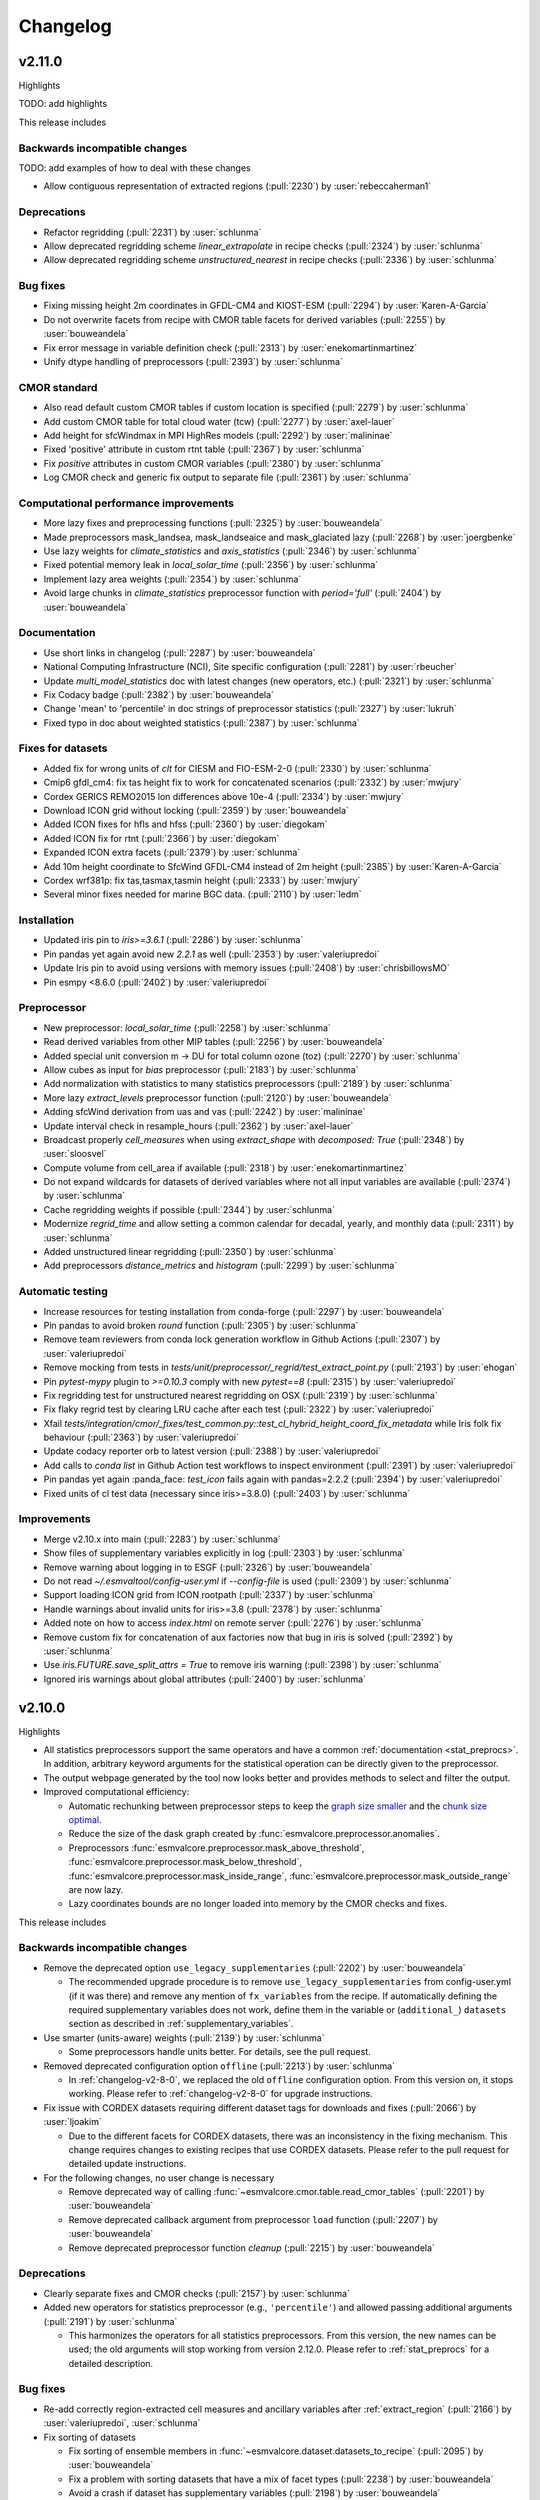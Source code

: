 .. _changelog:

Changelog
=========

.. _changelog-v2-11-0:

v2.11.0
-------
Highlights

TODO: add highlights

This release includes

Backwards incompatible changes
~~~~~~~~~~~~~~~~~~~~~~~~~~~~~~

TODO: add examples of how to deal with these changes

-  Allow contiguous representation of extracted regions (:pull:`2230`) by :user:`rebeccaherman1`

Deprecations
~~~~~~~~~~~~

-  Refactor regridding (:pull:`2231`) by :user:`schlunma`
-  Allow deprecated regridding scheme `linear_extrapolate` in recipe checks (:pull:`2324`) by :user:`schlunma`
-  Allow deprecated regridding scheme `unstructured_nearest` in recipe checks (:pull:`2336`) by :user:`schlunma`

Bug fixes
~~~~~~~~~

-  Fixing missing height 2m coordinates in GFDL-CM4 and KIOST-ESM (:pull:`2294`) by :user:`Karen-A-Garcia`
-  Do not overwrite facets from recipe with CMOR table facets for derived variables (:pull:`2255`) by :user:`bouweandela`
-  Fix error message in variable definition check (:pull:`2313`) by :user:`enekomartinmartinez`
-  Unify dtype handling of preprocessors (:pull:`2393`) by :user:`schlunma`

CMOR standard
~~~~~~~~~~~~~

-  Also read default custom CMOR tables if custom location is specified (:pull:`2279`) by :user:`schlunma`
-  Add custom CMOR table for total cloud water (tcw) (:pull:`2277`) by :user:`axel-lauer`
-  Add height for sfcWindmax in MPI HighRes models (:pull:`2292`) by :user:`malininae`
-  Fixed 'positive' attribute in custom rtnt table (:pull:`2367`) by :user:`schlunma`
-  Fix `positive` attributes in custom CMOR variables (:pull:`2380`) by :user:`schlunma`
-  Log CMOR check and generic fix output to separate file (:pull:`2361`) by :user:`schlunma`

Computational performance improvements
~~~~~~~~~~~~~~~~~~~~~~~~~~~~~~~~~~~~~~

-  More lazy fixes and preprocessing functions (:pull:`2325`) by :user:`bouweandela`
-  Made preprocessors mask_landsea, mask_landseaice and mask_glaciated lazy  (:pull:`2268`) by :user:`joergbenke`
-  Use lazy weights for `climate_statistics` and `axis_statistics` (:pull:`2346`) by :user:`schlunma`
-  Fixed potential memory leak in `local_solar_time` (:pull:`2356`) by :user:`schlunma`
-  Implement lazy area weights (:pull:`2354`) by :user:`schlunma`
-  Avoid large chunks in `climate_statistics` preprocessor function with `period='full'` (:pull:`2404`) by :user:`bouweandela`

Documentation
~~~~~~~~~~~~~

-  Use short links in changelog (:pull:`2287`) by :user:`bouweandela`
-  National Computing Infrastructure (NCI), Site specific configuration (:pull:`2281`) by :user:`rbeucher`
-  Update `multi_model_statistics` doc with latest changes (new operators, etc.) (:pull:`2321`) by :user:`schlunma`
-  Fix Codacy badge (:pull:`2382`) by :user:`bouweandela`
-  Change 'mean' to 'percentile' in doc strings of preprocessor statistics (:pull:`2327`) by :user:`lukruh`
-  Fixed typo in doc about weighted statistics (:pull:`2387`) by :user:`schlunma`

Fixes for datasets
~~~~~~~~~~~~~~~~~~

-  Added fix for wrong units of `clt` for CIESM and FIO-ESM-2-0 (:pull:`2330`) by :user:`schlunma`
-  Cmip6 gfdl_cm4: fix tas height fix to work for concatenated scenarios (:pull:`2332`) by :user:`mwjury`
-  Cordex GERICS REMO2015  lon differences above 10e-4 (:pull:`2334`) by :user:`mwjury`
-  Download ICON grid without locking (:pull:`2359`) by :user:`bouweandela`
-  Added ICON fixes for hfls and hfss (:pull:`2360`) by :user:`diegokam`
-  Added ICON fix for rtnt (:pull:`2366`) by :user:`diegokam`
-  Expanded ICON extra facets (:pull:`2379`) by :user:`schlunma`
-  Add 10m height coordinate to SfcWind GFDL-CM4 instead of 2m height (:pull:`2385`) by :user:`Karen-A-Garcia`
-  Cordex wrf381p: fix tas,tasmax,tasmin height (:pull:`2333`) by :user:`mwjury`
-  Several minor fixes needed for marine BGC data. (:pull:`2110`) by :user:`ledm`

Installation
~~~~~~~~~~~~

-  Updated iris pin to `iris>=3.6.1` (:pull:`2286`) by :user:`schlunma`
-  Pin pandas yet again avoid new `2.2.1` as well (:pull:`2353`) by :user:`valeriupredoi`
-  Update Iris pin to avoid using versions with memory issues (:pull:`2408`) by :user:`chrisbillowsMO`
-  Pin esmpy <8.6.0 (:pull:`2402`) by :user:`valeriupredoi`

Preprocessor
~~~~~~~~~~~~

-  New preprocessor: `local_solar_time` (:pull:`2258`) by :user:`schlunma`
-  Read derived variables from other MIP tables (:pull:`2256`) by :user:`bouweandela`
-  Added special unit conversion m -> DU for total column ozone (toz) (:pull:`2270`) by :user:`schlunma`
-  Allow cubes as input for `bias` preprocessor (:pull:`2183`) by :user:`schlunma`
-  Add normalization with statistics to many statistics preprocessors (:pull:`2189`) by :user:`schlunma`
-  More lazy `extract_levels` preprocessor function (:pull:`2120`) by :user:`bouweandela`
-  Adding sfcWind derivation from uas and vas  (:pull:`2242`) by :user:`malininae`
-  Update interval check in resample_hours (:pull:`2362`) by :user:`axel-lauer`
-  Broadcast properly `cell_measures` when using `extract_shape` with `decomposed: True` (:pull:`2348`) by :user:`sloosvel`
-  Compute volume from cell_area if available (:pull:`2318`) by :user:`enekomartinmartinez`
-  Do not expand wildcards for datasets of derived variables where not all input variables are available (:pull:`2374`) by :user:`schlunma`
-  Cache regridding weights if possible (:pull:`2344`) by :user:`schlunma`
-  Modernize `regrid_time` and allow setting a common calendar for decadal, yearly, and monthly data (:pull:`2311`) by :user:`schlunma`
-  Added unstructured linear regridding (:pull:`2350`) by :user:`schlunma`
-  Add preprocessors `distance_metrics` and `histogram` (:pull:`2299`) by :user:`schlunma`

Automatic testing
~~~~~~~~~~~~~~~~~

-  Increase resources for testing installation from conda-forge (:pull:`2297`) by :user:`bouweandela`
-  Pin pandas to avoid broken `round` function (:pull:`2305`) by :user:`schlunma`
-  Remove team reviewers from conda lock generation workflow in Github Actions (:pull:`2307`) by :user:`valeriupredoi`
-  Remove mocking from tests in `tests/unit/preprocessor/_regrid/test_extract_point.py` (:pull:`2193`) by :user:`ehogan`
-  Pin `pytest-mypy` plugin to `>=0.10.3` comply with new `pytest==8` (:pull:`2315`) by :user:`valeriupredoi`
-  Fix regridding test for unstructured nearest regridding on OSX (:pull:`2319`) by :user:`schlunma`
-  Fix flaky regrid test by clearing LRU cache after each test (:pull:`2322`) by :user:`valeriupredoi`
-  Xfail `tests/integration/cmor/_fixes/test_common.py::test_cl_hybrid_height_coord_fix_metadata` while Iris folk fix behaviour (:pull:`2363`) by :user:`valeriupredoi`
-  Update codacy reporter orb to latest version (:pull:`2388`) by :user:`valeriupredoi`
-  Add calls to `conda list` in Github Action test workflows to inspect environment (:pull:`2391`) by :user:`valeriupredoi`
-  Pin pandas yet again :panda_face: `test_icon` fails again with pandas=2.2.2 (:pull:`2394`) by :user:`valeriupredoi`
-  Fixed units of cl test data (necessary since iris>=3.8.0) (:pull:`2403`) by :user:`schlunma`

Improvements
~~~~~~~~~~~~

-  Merge v2.10.x into main (:pull:`2283`) by :user:`schlunma`
-  Show files of supplementary variables explicitly in log (:pull:`2303`) by :user:`schlunma`
-  Remove warning about logging in to ESGF (:pull:`2326`) by :user:`bouweandela`
-  Do not read `~/.esmvaltool/config-user.yml` if `--config-file` is used (:pull:`2309`) by :user:`schlunma`
-  Support loading ICON grid from ICON rootpath (:pull:`2337`) by :user:`schlunma`
-  Handle warnings about invalid units for iris>=3.8 (:pull:`2378`) by :user:`schlunma`
-  Added note on how to access `index.html` on remote server (:pull:`2276`) by :user:`schlunma`
-  Remove custom fix for concatenation of aux factories now that bug in iris is solved (:pull:`2392`) by :user:`schlunma`
-  Use `iris.FUTURE.save_split_attrs = True` to remove iris warning (:pull:`2398`) by :user:`schlunma`
-  Ignored iris warnings about global attributes (:pull:`2400`) by :user:`schlunma`

.. _changelog-v2-10-0:


v2.10.0
-------
Highlights

-  All statistics preprocessors support the same operators and have a common
   :ref:`documentation <stat_preprocs>`. In addition, arbitrary keyword arguments
   for the statistical operation can be directly given to the preprocessor.

-  The output webpage generated by the tool now looks better and provides
   methods to select and filter the output.

-  Improved computational efficiency:

   -  Automatic rechunking between preprocessor steps to keep the
      `graph size smaller <https://docs.dask.org/en/latest/best-practices.html#avoid-very-large-graphs>`_
      and the `chunk size optimal <https://blog.dask.org/2021/11/02/choosing-dask-chunk-sizes>`__.
   -  Reduce the size of the dask graph created by :func:`esmvalcore.preprocessor.anomalies`.
   -  Preprocessors :func:`esmvalcore.preprocessor.mask_above_threshold`,
      :func:`esmvalcore.preprocessor.mask_below_threshold`,
      :func:`esmvalcore.preprocessor.mask_inside_range`,
      :func:`esmvalcore.preprocessor.mask_outside_range` are now lazy.
   -  Lazy coordinates bounds are no longer loaded into memory by the CMOR checks and fixes.

This release includes

Backwards incompatible changes
~~~~~~~~~~~~~~~~~~~~~~~~~~~~~~

-  Remove the deprecated option ``use_legacy_supplementaries`` (:pull:`2202`) by :user:`bouweandela`

   - The recommended upgrade procedure is to remove ``use_legacy_supplementaries`` from config-user.yml
     (if it was there) and remove any mention of ``fx_variables`` from the recipe. If automatically defining
     the required supplementary variables does not work, define them in the variable or
     (``additional_``) ``datasets`` section as described in :ref:`supplementary_variables`.

-  Use smarter (units-aware) weights (:pull:`2139`) by :user:`schlunma`

   - Some preprocessors handle units better. For details, see the pull request.

-  Removed deprecated configuration option ``offline`` (:pull:`2213`) by :user:`schlunma`

   - In :ref:`changelog-v2-8-0`, we replaced the old ``offline`` configuration option. From this version on, it stops working.
     Please refer to :ref:`changelog-v2-8-0` for upgrade instructions.

-  Fix issue with CORDEX datasets requiring different dataset tags for downloads and fixes (:pull:`2066`) by :user:`ljoakim`

   - Due to the different facets for CORDEX datasets, there was an inconsistency in the fixing mechanism.
     This change requires changes to existing recipes that use CORDEX datasets. Please refer to the pull request for detailed update instructions.

-  For the following changes, no user change is necessary

   -  Remove deprecated way of calling :func:`~esmvalcore.cmor.table.read_cmor_tables` (:pull:`2201`) by :user:`bouweandela`

   -  Remove deprecated callback argument from preprocessor ``load`` function (:pull:`2207`) by :user:`bouweandela`

   -  Remove deprecated preprocessor function `cleanup` (:pull:`2215`) by :user:`bouweandela`

Deprecations
~~~~~~~~~~~~

-  Clearly separate fixes and CMOR checks (:pull:`2157`) by :user:`schlunma`
-  Added new operators for statistics preprocessor (e.g., ``'percentile'``) and allowed passing additional arguments (:pull:`2191`) by :user:`schlunma`

   - This harmonizes the operators for all statistics preprocessors. From this version, the new names can be used; the old arguments will stop working from
     version 2.12.0. Please refer to :ref:`stat_preprocs` for a detailed description.

Bug fixes
~~~~~~~~~

-  Re-add correctly region-extracted cell measures and ancillary variables after :ref:`extract_region` (:pull:`2166`) by :user:`valeriupredoi`, :user:`schlunma`
-  Fix sorting of datasets

   -  Fix sorting of ensemble members in :func:`~esmvalcore.dataset.datasets_to_recipe` (:pull:`2095`) by :user:`bouweandela`
   -  Fix a problem with sorting datasets that have a mix of facet types (:pull:`2238`) by :user:`bouweandela`
   -  Avoid a crash if dataset has supplementary variables (:pull:`2198`) by :user:`bouweandela`

CMOR standard
~~~~~~~~~~~~~

-  ERA5 on-the-fly CMORizer: changed sign of variables ``evspsbl`` and ``evspsblpot`` (:pull:`2115`) by :user:`katjaweigel`
-  Add ``ch4`` surface custom cmor table entry (:pull:`2168`) by :user:`hb326`
-  Add CMIP3 institutes names used at NCI (:pull:`2152`) by :user:`rbeucher`
-  Added :func:`~esmvalcore.cmor.fixes.get_time_bounds` and :func:`~esmvalcore.cmor.fixes.get_next_month` to public API (:pull:`2214`) by :user:`schlunma`
-  Improve concatenation checks

   -  Relax concatenation checks for ``--check_level=relax`` and ``--check_level=ignore`` (:pull:`2144`) by :user:`sloosvel`
   -  Fix ``concatenate`` preprocessor function (:pull:`2240`) by :user:`bouweandela`
   -  Fix time overlap handling in concatenation (:pull:`2247`) by :user:`zklaus`

Computational performance improvements
~~~~~~~~~~~~~~~~~~~~~~~~~~~~~~~~~~~~~~

-  Make :ref:`threshold_masking` preprocessors lazy  (:pull:`2169`) by :user:`joergbenke`

   -  Restored usage of numpy in `_mask_with_shp` (:pull:`2209`) by :user:`joergbenke`
-  Do not realize lazy coordinate bounds in CMOR check (:pull:`2146`) by :user:`sloosvel`
-  Rechunk between preprocessor steps (:pull:`2205`) by :user:`bouweandela`
-  Reduce the size of the dask graph created by the ``anomalies`` preprocessor function (:pull:`2200`) by :user:`bouweandela`

Documentation
~~~~~~~~~~~~~

-  Add reference to release v2.9.0 in the changelog (:pull:`2130`) by :user:`remi-kazeroni`
-  Add merge instructions to release instructions (:pull:`2131`) by :user:`zklaus`
-  Update `mamba` before building environment during Readthedocs build (:pull:`2149`) by :user:`valeriupredoi`
-  Ensure compatible zstandard and zstd versions for .conda support (:pull:`2204`) by :user:`zklaus`
-  Remove outdated documentation (:pull:`2210`) by :user:`bouweandela`
-  Remove meercode badge from README because their API is broken (:pull:`2224`) by :user:`valeriupredoi`
-  Correct usage help text of version command (:pull:`2232`) by :user:`jfrost-mo`
-  Add ``navigation_with_keys: False`` to ``html_theme_options`` in Readthedocs ``conf.py`` (:pull:`2245`) by :user:`valeriupredoi`
-  Replace squarey badge with roundy shield for Anaconda sticker in README (:pull:`2233`, :pull:`2260`) by :user:`valeriupredoi`

Fixes for datasets
~~~~~~~~~~~~~~~~~~

-  Updated doc about fixes and added type hints to fix functions (:pull:`2160`) by :user:`schlunma`

Installation
~~~~~~~~~~~~

-  Clean-up how pins are written in conda environment file (:pull:`2125`) by :user:`valeriupredoi`
-  Use importlib.metadata instead of deprecated pkg_resources (:pull:`2096`) by :user:`bouweandela`
-  Pin shapely to >=2.0 (:pull:`2075`) by :user:`valeriupredoi`
-  Pin Python to <3.12 in conda environment (:pull:`2272`) by :user:`bouweandela`

Preprocessor
~~~~~~~~~~~~

-  Improve preprocessor output sorting code (:pull:`2111`) by :user:`bouweandela`
-  Preprocess datasets in the same order as they are listed in the recipe (:pull:`2103`) by :user:`bouweandela`

Automatic testing
~~~~~~~~~~~~~~~~~

-  [Github Actions] Compress all bash shell setters into one default option per workflow (:pull:`2126`) by :user:`valeriupredoi`
-  [Github Actions] Fix Monitor Tests Github Action (:pull:`2135`) by :user:`valeriupredoi`
-  [condalock] update conda lock file (:pull:`2141`) by :user:`valeriupredoi`
-  [Condalock] make sure mamba/conda are at latest version by forcing a pinned mamba install (:pull:`2136`) by :user:`valeriupredoi`
-  Update code coverage orbs (:pull:`2206`) by :user:`bouweandela`
-  Revisit the comment-triggered Github Actions test (:pull:`2243`) by :user:`valeriupredoi`
-  Remove workflow that runs Github Actions tests from PR comment (:pull:`2244`) by :user:`valeriupredoi`

Improvements
~~~~~~~~~~~~

-  Merge v2.9.x into main (:pull:`2128`) by :user:`schlunma`
-  Fix typo in citation file (:pull:`2182`) by :user:`bouweandela`
-  Cleaned and extended function that extracts datetimes from paths (:pull:`2181`) by :user:`schlunma`
-  Add file encoding (and some read modes) at open file step (:pull:`2219`) by :user:`valeriupredoi`
-  Check type of argument passed to :func:`~esmvalcore.cmor.table.read_cmor_tables` (:pull:`2217`) by :user:`valeriupredoi`
-  Dynamic HTML output for monitoring (:pull:`2062`) by :user:`bsolino`
-  Use PyPI's trusted publishers authentication (:pull:`2269`) by :user:`valeriupredoi`

.. _changelog-v2-9-0:


v2.9.0
------
Highlights
~~~~~~~~~~
It is now possible to use the
`Dask distributed scheduler <https://docs.dask.org/en/latest/deploying.html>`__,
which can
`significantly reduce the run-time of recipes <https://github.com/ESMValGroup/ESMValCore/pull/2049#pullrequestreview-1446279391>`__.
Configuration examples and advice are available in
:ref:`our documentation <config-dask>`.
More work on improving the computational performance is planned, so please share
your experiences, good and bad, with this new feature in :discussion:`1763`.

This release includes

Backwards incompatible changes
~~~~~~~~~~~~~~~~~~~~~~~~~~~~~~

-  Remove deprecated configuration options (:pull:`2056`) by :user:`bouweandela`

   - The module ``esmvalcore.experimental.config`` has been removed.
     To upgrade, import the module from :mod:`esmvalcore.config` instead.

   - The module ``esmvalcore._config`` has been removed.
     To upgrade, use :mod:`esmvalcore.config` instead.

   - The methods ``esmvalcore.config.Session.to_config_user`` and ``esmvalcore.config.Session.from_config_user`` have been removed.
     To upgrade, use :obj:`esmvalcore.config.Session` to access the configuration values directly.

Bug fixes
~~~~~~~~~

-  Respect ``ignore_warnings`` settings from the :ref:`project configuration <filterwarnings_config-developer>` in :func:`esmvalcore.dataset.Dataset.load` (:pull:`2046`) by :user:`schlunma`
-  Fixed usage of custom location for :ref:`custom CMOR tables <custom_cmor_tables>` (:pull:`2052`) by :user:`schlunma`
-  Fix issue with writing index.html when :ref:`running a recipe <running>` with ``--resume-from`` (:pull:`2055`) by :user:`bouweandela`
-  Fixed bug in ICON CMORizer that lead to shifted time coordinates (:pull:`2038`) by :user:`schlunma`
-  Include ``-`` in allowed characters for bibtex references (:pull:`2097`) by :user:`alistairsellar`
-  Do not raise an exception if the requested version of a file is not available for all matching files on ESGF (:pull:`2105`) by :user:`bouweandela`

Computational performance improvements
~~~~~~~~~~~~~~~~~~~~~~~~~~~~~~~~~~~~~~

-  Add support for :ref:`configuring Dask distributed <config-dask>` (:pull:`2049`, :pull:`2122`) by :user:`bouweandela`
-  Make :func:`esmvalcore.preprocessor.extract_levels` lazy (:pull:`1761`) by :user:`bouweandela`
-  Lazy implementation of :func:`esmvalcore.preprocessor.multi_model_statistics` and :func:`esmvalcore.preprocessor.ensemble_statistics` (:pull:`968` and :pull:`2087`) by :user:`Peter9192`
-  Avoid realizing data in preprocessor function :func:`esmvalcore.preprocessor.concatenate` when cubes overlap (:pull:`2109`) by :user:`bouweandela`

Documentation
~~~~~~~~~~~~~

-  Remove unneeded sphinxcontrib extension (:pull:`2047`) by :user:`valeriupredoi`
-  Show ESMValTool logo on `PyPI webpage <https://pypi.org/project/ESMValCore/>`__ (:pull:`2065`) by :user:`valeriupredoi`
-  Fix gitter badge in README (:pull:`2118`) by :user:`remi-kazeroni`
-  Add changelog for v2.9.0 (:pull:`2088` and :pull:`2123`) by :user:`bouweandela`

Fixes for datasets
~~~~~~~~~~~~~~~~~~

-  Pass the :obj:`esmvalcore.config.Session` to fixes (:pull:`1988`) by :user:`schlunma`
-  ICON: Allowed specifying vertical grid information in recipe (:pull:`2067`) by :user:`schlunma`
-  Allow specifying ``raw_units`` for CESM2, EMAC, and ICON CMORizers (:pull:`2043`) by :user:`schlunma`
-  ICON: allow specifying horizontal grid file in recipe/extra facets (:pull:`2078`) by :user:`schlunma`
-  Fix tas/tos CMIP6: FIO, KACE, MIROC, IITM (:pull:`2061`) by :user:`pepcos`
-  Add fix for EC-Earth3-Veg tos calendar (:pull:`2100`) by :user:`bouweandela`
-  Correct GISS-E2-1-G ``tos`` units (:pull:`2099`) by :user:`bouweandela`

Installation
~~~~~~~~~~~~

-  Drop support for Python 3.8 (:pull:`2053`) by :user:`bouweandela`
-  Add python 3.11 to Github Actions package (conda and PyPI) installation tests (:pull:`2083`) by :user:`valeriupredoi`
-  Remove ``with_mypy`` or ``with-mypy`` optional tool for prospector (:pull:`2108`) by :user:`valeriupredoi`

Preprocessor
~~~~~~~~~~~~

-  Added ``period='hourly'`` for :func:`esmvalcore.preprocessor.climate_statistics` and :func:`esmvalcore.preprocessor.anomalies` (:pull:`2068`) by :user:`schlunma`
-  Support IPCC AR6 regions in :func:`esmvalcore.preprocessor.extract_shape` (:pull:`2008`) by :user:`schlunma`


.. _changelog-v2-8-1:

v2.8.1
------
Highlights
~~~~~~~~~~
This release adds support for Python 3.11 and includes several bugfixes.

This release includes:

Bug fixes
~~~~~~~~~

-  Pin numpy !=1.24.3 (:pull:`2011`) by :user:`valeriupredoi`
-  Fix a bug in recording provenance for the ``mask_multimodel`` preprocessor (:pull:`1984`) by :user:`schlunma`
-  Fix ICON hourly data rounding issues (:pull:`2022`) by :user:`BauerJul`
-  Use the default SSL context when using the ``extract_location`` preprocessor (:pull:`2023`) by :user:`ehogan`
-  Make time-related CMOR fixes work with time dimensions `time1`, `time2`, `time3` (:pull:`1971`) by :user:`schlunma`
-  Always create a cache directory for storing ICON grid files (:pull:`2030`) by :user:`schlunma`
-  Fixed altitude <--> pressure level conversion for masked arrays in the ``extract_levels`` preprocessor (:pull:`1999`) by :user:`schlunma`
-  Allowed ignoring of scalar time coordinates in the ``multi_model_statistics`` preprocessor (:pull:`1961`) by :user:`schlunma`

Fixes for datasets
~~~~~~~~~~~~~~~~~~

-  Add support for hourly ICON data (:pull:`1990`) by :user:`BauerJul`
-  Fix areacello in BCC-CSM2-MR (:pull:`1993`) by :user:`remi-kazeroni`

Installation
~~~~~~~~~~~~

-  Add support for Python=3.11 (:pull:`1832`) by :user:`valeriupredoi`
-  Modernize conda lock file creation workflow with mamba, Mambaforge etc (:pull:`2027`) by :user:`valeriupredoi`
-  Pin `libnetcdf!=4.9.1` (:pull:`2072`) by :user:`remi-kazeroni`

Documentation
~~~~~~~~~~~~~
-  Add changelog for v2.8.1 (:pull:`2079`) by :user:`bouweandela`

Automatic testing
~~~~~~~~~~~~~~~~~

-  Use mocked `geopy.geocoders.Nominatim` to avoid `ReadTimeoutError` (:pull:`2005`) by :user:`schlunma`
-  Update pre-commit hooks (:pull:`2020`) by :user:`bouweandela`


.. _changelog-v2-8-0:


v2.8.0
------
Highlights
~~~~~~~~~~

-  ESMValCore now supports wildcards in recipes and offers improved support for
   ancillary variables and dataset versioning thanks to contributions by
   :user:`bouweandela`. For details, see
   :ref:`Automatically populating a recipe with all available datasets <dataset_wildcards>`
   and :ref:`Defining supplementary variables <supplementary_variables>`.
-  Support for CORDEX datasets in a rotated pole coordinate system has been
   added by :user:`sloosvel`.
-  Native :ref:`ICON <read_icon>` output is now made UGRID-compliant
   on-the-fly to unlock the use of more sophisticated regridding algorithms,
   thanks to :user:`schlunma`.
-  The Python API has been extended with the addition of three
   modules: :mod:`esmvalcore.config`, :mod:`esmvalcore.dataset`, and
   :mod:`esmvalcore.local`, all these features courtesy of
   :user:`bouweandela`. For details, see our new
   example :doc:`example-notebooks`.
-  The preprocessor :func:`~esmvalcore.preprocessor.multi_model_statistics`
   has been extended to support more use-cases thanks to contributions by
   :user:`schlunma`. For details, see
   :ref:`Multi-model statistics <multi-model statistics>`.

This release includes:

Backwards incompatible changes
~~~~~~~~~~~~~~~~~~~~~~~~~~~~~~
Please read the descriptions of the linked pull requests for detailed upgrade instructions.

-  The algorithm for automatically defining the ancillary variables and cell
   measures has been improved (:pull:`1609`) by :user:`bouweandela`.
   If this does not work as expected, more examples of how to adapt your recipes
   are given
   `here <https://github.com/ESMValGroup/ESMValCore/pull/1609#Backward-incompatible-changes>`__
   and in the corresponding sections of the
   :ref:`recipe documentation <supplementary_variables>` and the
   :ref:`preprocessor documentation <preprocessors_using_supplementary_variables>`.
-  Remove deprecated features scheduled for removal in v2.8.0 or earlier
   (:pull:`1826`) by :user:`schlunma`.
   Removed ``esmvalcore.iris_helpers.var_name_constraint`` (has been deprecated
   in v2.6.0; please use :class:`iris.NameConstraint` with the keyword argument
   ``var_name`` instead) and the option ``always_use_ne_mask`` for
   :func:`esmvalcore.preprocessor.mask_landsea` (has been deprecated in v2.5.0;
   the same behavior can now be achieved by specifying ``supplementary_variables``.
-  No files will be found if a non-existent version of a dataset is specified
   (:pull:`1835`) by :user:`bouweandela`. If a ``version`` of a
   dataset is specified in the recipe, the tool will now search for exactly that
   version, instead of simply using the latest version. Therefore, it is
   necessary to make sure that the version number in the directory tree matches
   with the version number in the recipe to find the files.
-  The default filename template for obs4MIPs has been updated to better match
   filenames used in this project in (:pull:`1866`) by :user:`bouweandela`. This
   may cause issues if you are storing all the files for obs4MIPs in a
   directory with no subdirectories per dataset.

Deprecations
~~~~~~~~~~~~
Please read the descriptions of the linked pull requests for detailed upgrade instructions.

-  Various configuration related options that are now available through
   :mod:`esmvalcore.config` have been deprecated (:pull:`1769`) by :user:`bouweandela`.
-  The ``fx_variables`` preprocessor argument and related features have been
   deprecated (:pull:`1609`) by :user:`bouweandela`.
   See :pull:`1609#Deprecations` for more information.
-  Combined ``offline`` and ``always_search_esgf`` into a single option ``search_esgf``
   (:pull:`1935`)
   :user:`schlunma`. The configuration
   option/command line argument ``offline`` has been deprecated in favor of
   ``search_esgf``. The previous ``offline: true`` is now ``search_esgf: never``
   (the default); the previous ``offline: false`` is now
   ``search_esgf: when_missing``. More details on how to adapt your workflow
   regarding these new options are given in :pull:`1935` and the
   `documentation <https://docs.esmvaltool.org/projects/ESMValCore/en/latest/quickstart/configure.html?highlight=search_esgf#user-configuration-file>`__.
-  :func:`esmvalcore.preprocessor.cleanup` has been deprecated (:pull:`1949`)
   :user:`schlunma`. Please do not use this
   anymore in the recipe (it is not necessary).

Python API
~~~~~~~~~~

-  Support searching ESGF for a specific version of a file and add :obj:`esmvalcore.esgf.ESGFFile.facets` (:pull:`1822`) by :user:`bouweandela`
-  Fix issues with searching for files on ESGF (:pull:`1863`) by :user:`bouweandela`
-  Move the :mod:`esmvalcore.experimental.config` module to  :mod:`esmvalcore.config` (:pull:`1769`) by :user:`bouweandela`
-  Add :mod:`esmvalcore.local`, a module to search data on the local filesystem (:pull:`#1835`) by :user:`bouweandela`
-  Add :mod:`esmvalcore.dataset` module (:pull:`1877`) by :user:`bouweandela`

Bug fixes
~~~~~~~~~

-  Import from :mod:`esmvalcore.config` in the :mod:`esmvalcore.experimental` module (:pull:`1816`) by :user:`bouweandela`
-  Added scalar coords of input cubes to output of esmpy_regrid (:pull:`1811`) by :user:`schlunma`
-  Fix severe bug in :func:`esmvalcore.preprocessor.mask_fillvalues` (:pull:`1823`) by :user:`schlunma`
-  Fix LWP of ICON on-the-fly CMORizer (:pull:`1839`) by :user:`schlunma`
-  Fixed issue in irregular regridding regarding scalar coordinates (:pull:`1845`) by :user:`schlunma`
-  Update product attributes and `metadata.yml` with cube metadata before saving files (:pull:`1837`) by :user:`schlunma`
-  Remove an extra space character from a filename (:pull:`1883`) by :user:`bouweandela`
-  Improve resilience of ESGF search (:pull:`1869`) by :user:`bouweandela`
-  Fix issue with no files found if timerange start/end differs in length (:pull:`1880`) by :user:`bouweandela`
-  Add `driver` and `sub_experiment` tags to generate dataset aliases (:pull:`1886`) by :user:`sloosvel`
-  Fixed time points of native CESM2 output (:pull:`1772`) by :user:`schlunma`
-  Fix type hints for Python versions < 3.10 (:pull:`1897`) by :user:`bouweandela`
-  Fixed `set_range_in_0_360` for dask arrays (:pull:`1919`) by :user:`schlunma`
-  Made equalized attributes in concatenated cubes consistent across runs (:pull:`1783`) by :user:`schlunma`
-  Fix issue with reading dates from files (:pull:`1936`) by :user:`bouweandela`
-  Add institute name used on ESGF for CMIP5 CanAM4, CanCM4, and CanESM2 (:pull:`1937`) by :user:`bouweandela`
-  Fix issue where data was not loaded and saved (:pull:`1962`) by :user:`bouweandela`
-  Fix type hints for Python 3.8 (:pull:`1795`) by :user:`bouweandela`
-  Update the institute facet of the CSIRO-Mk3L-1-2 model (:pull:`1966`) by :user:`remi-kazeroni`
-  Fixed race condition that may result in errors in :func:`esmvalcore.preprocessor.cleanup` (:pull:`1949`) by :user:`schlunma`
-  Update notebook so it uses supplementaries instead of ancillaries (:pull:`1945`) by :user:`bouweandela`

Documentation
~~~~~~~~~~~~~

-  Fix anaconda badge in README (:pull:`1759`) by :user:`valeriupredoi`
-  Fix mistake in the documentation of :obj:`esmvalcore.esgf.find_files` (:pull:`1784`) by :user:`bouweandela`
-  Support linking to "stable" ESMValTool version on readthedocs (:pull:`1608`) by :user:`bouweandela`
-  Updated ICON doc with information on usage of extract_levels preprocessor (:pull:`1903`) by :user:`schlunma`
-  Add changelog for latest released version v2.7.1 (:pull:`1905`) by :user:`valeriupredoi`
-  Update `preprocessor.rst` due to renaming of NCEP dataset to NCEP-NCAR-R1 (:pull:`1908`) by :user:`hb326`
-  Replace timerange nested lists in docs with overview table (:pull:`1940`) by :user:`zklaus`
-  Updated section "backward compatibility" in `contributing.rst` (:pull:`1918`) by :user:`axel-lauer`
-  Add link to ESMValTool release procedure steps (:pull:`1957`) by :user:`remi-kazeroni`
-  Synchronize documentation table of contents with ESMValTool (:pull:`1958`) by :user:`bouweandela`

Improvements
~~~~~~~~~~~~

-  Support wildcards in the recipe and improve support for ancillary variables and dataset versioning (:pull:`1609`) by :user:`bouweandela`. More details on how to adapt your recipes are given in the corresponding pull request description and in the corresponding sections of the `recipe documentation <https://docs.esmvaltool.org/projects/esmvalcore/en/latest/recipe/overview.html#defining-supplementary-variables-ancillary-variables-and-cell-measures>`__ and the `preprocessor documentation <https://docs.esmvaltool.org/projects/esmvalcore/en/latest/recipe/preprocessor.html#preprocessors-using-supplementary-variables>`__.
-  Create a session directory with suffix "-1", "-2", etc if it already exists (:pull:`1818`) by :user:`bouweandela`
-  Message for users when they use esmvaltool executable from esmvalcore only (:pull:`1831`) by :user:`valeriupredoi`
-  Order recipe output in index.html (:pull:`1899`) by :user:`bouweandela`
-  Improve reading facets from ESGF search results (:pull:`1920`) by :user:`bouweandela`

Fixes for datasets
~~~~~~~~~~~~~~~~~~

-  Fix rotated coordinate grids and `tas` and `pr` for CORDEX datasets (:pull:`1765`) by :user:`sloosvel`
-  Made ICON output UGRID-compliant (on-the-fly) (:pull:`1664`) by :user:`schlunma`
-  Fix automatic download of ICON grid file and make ICON UGRIDization optional (`default: true`) (:pull:`1922`) by :user:`schlunma`
-  Add siconc fixes for EC-Earth3-Veg and EC-Earth3-Veg-LR models (:pull:`1771`) by :user:`egalytska`
-  Fix siconc in KIOST-ESM (:pull:`1829`) by :user:`LisaBock`
-  Extension of ERA5 CMORizer (variable cl) (:pull:`1850`) by :user:`axel-lauer`
-  Add standard variable names for EMAC (:pull:`1853`) by :user:`FranziskaWinterstein`
-  Fix for FGOALS-f3-L clt (:pull:`1928`) by :user:`LisaBock`

Installation
~~~~~~~~~~~~

-  Add all deps to the conda-forge environment and suppress installing and reinstalling deps with pip at readthedocs builds (:pull:`1786`) by :user:`valeriupredoi`
-  Pin netCDF4<1.6.1 (:pull:`1805`) by :user:`bouweandela`
-  Unpin NetCF4 (:pull:`1814`) by :user:`valeriupredoi`
-  Unpin flake8 (:pull:`1820`) by :user:`valeriupredoi`
-  Add iris-esmf-regrid as a dependency (:pull:`1809`) by :user:`sloosvel`
-  Pin esmpy<8.4 (:pull:`1871`) by :user:`zklaus`
-  Update esmpy import for ESMF v8.4.0 (:pull:`1876`) by :user:`bouweandela`

Preprocessor
~~~~~~~~~~~~
-  Allow :func:`esmvalcore.preprocessor.multi_model_statistics` on cubes with arbitrary dimensions  (:pull:`1808`) by :user:`schlunma`
-  Smarter removal of coordinate metadata in :func:`esmvalcore.preprocessor.multi_model_statistics` preprocessor (:pull:`1813`) by :user:`schlunma`
-  Allowed usage of :func:`esmvalcore.preprocessor.multi_model_statistics` on single cubes/products (:pull:`1849`) by :user:`schlunma`
-  Allowed usage of :func:`esmvalcore.preprocessor.multi_model_statistics` on cubes with identical ``name()`` and ``units`` (but e.g. different long_name) (:pull:`1921`) by :user:`schlunma`
-  Allowed ignoring scalar coordinates in :func:`esmvalcore.preprocessor.multi_model_statistics` (:pull:`1934`) by :user:`schlunma`
-  Refactored :func:`esmvalcore.preprocessor.regrid` and removed unnecessary code not needed anymore due to new iris version (:pull:`1898`) by :user:`schlunma`
-  Do not realise coordinates during CMOR check (:pull:`1912`) by :user:`sloosvel`
-  Make :func:`esmvalcore.preprocessor.extract_volume` work with closed and mixed intervals and allow nearest value selection (:pull:`1930`) by :user:`sloosvel`

Release
~~~~~~~
-  Changelog for `v2.8.0rc1` (:pull:`1952`) by :user:`remi-kazeroni`
-  Increase version number for ESMValCore `v2.8.0rc1` (:pull:`1955`) by :user:`remi-kazeroni`
-  Changelog for `v2.8.0rc2` (:pull:`1959`) by :user:`remi-kazeroni`
-  Increase version number for ESMValCore `v2.8.0rc2` (:pull:`1973`) by :user:`remi-kazeroni`
-  Changelog for `v2.8.0` (:pull:`1978`) by :user:`remi-kazeroni`
-  Increase version number for ESMValCore `v2.8.0` (:pull:`1983`) by :user:`remi-kazeroni`

Automatic testing
~~~~~~~~~~~~~~~~~

-  Set implicit optional to true in `mypy` config to avert side effects and test fails from new mypy version (:pull:`1790`) by :user:`valeriupredoi`
-  Remove duplicate `implicit_optional = True` line in ``setup.cfg`` (:pull:`1791`) by :user:`valeriupredoi`
-  Fix failing test due to missing sample data (:pull:`1797`) by :user:`bouweandela`
-  Remove outdated cmor_table facet from data finder tests (:pull:`1798`) by :user:`bouweandela`
-  Modernize tests for :func:`esmvalcore.preprocessor.save` (:pull:`1799`) by :user:`bouweandela`
-  No more sequential tests since SegFaults were not noticed anymore (:pull:`1819`) by :user:`valeriupredoi`
-  Update pre-commit configuration (:pull:`1821`) by :user:`bouweandela`
-  Updated URL of ICON grid file used for testing (:pull:`1914`) by :user:`schlunma`

Variable Derivation
~~~~~~~~~~~~~~~~~~~

-  Add derivation of sea ice extent (:pull:`1695`) by :user:`sloosvel`


.. _changelog-v2-7-1:


v2.7.1
------
Highlights
~~~~~~~~~~

This is a bugfix release where we unpin `cf-units` to allow the latest `iris=3.4.0` to be installed. It also includes an update to the default configuration used when searching the ESGF for files, to account for a recent change of the CEDA ESGF index node hostname. The changelog contains only changes that were made to the ``main`` branch.

Installation
~~~~~~~~~~~~

- Set the version number on the development branches to one minor version more than the previous release (:pull:`1854`) by :user:`bouweandela`
- Unpin cf-units (:pull:`1770`) by :user:`bouweandela`

Bug fixes
~~~~~~~~~

- Improve error handling if an esgf index node is offline (:pull:`1834`) by :user:`bouweandela`

Automatic testing
~~~~~~~~~~~~~~~~~

- Removed unnecessary test that fails with iris 3.4.0 (:pull:`1846`) by :user:`schlunma`
- Update CEDA ESGF index node hostname (:pull:`1838`) by :user:`valeriupredoi`


.. _changelog-v2-7-0:


v2.7.0
------
Highlights
~~~~~~~~~~

-  We have a new preprocessor function called `'rolling_window_statistics' <https://docs.esmvaltool.org/projects/ESMValCore/en/latest/recipe/preprocessor.html#rolling-window-statistics>`__ implemented by :user:`malininae`
-  We have improved the support for native models, refactored native model fixes by adding common base class `NativeDatasetFix`, changed default DRS for reading native ICON output, and added tests for input/output filenames for `ICON <https://docs.esmvaltool.org/projects/ESMValCore/en/latest/quickstart/find_data.html#icon>`__ and `EMAC <https://docs.esmvaltool.org/projects/ESMValCore/en/latest/quickstart/find_data.html#emac>`__ on-the-fly CMORizer, all these features courtesy of :user:`schlunma`
-  Performance of preprocessor functions that use time dimensions has been sped up by **two orders of magnitude** thanks to contributions by :user:`bouweandela`

This release includes:

Backwards incompatible changes
~~~~~~~~~~~~~~~~~~~~~~~~~~~~~~

-  Change default DRS for reading native ICON output (:pull:`1705`) by :user:`schlunma`

Bug fixes
~~~~~~~~~

-  Add support for regions stored as MultiPolygon to extract_shape preprocessor (:pull:`1670`) by :user:`bouweandela`
-  Fixed type annotations for Python 3.8 (:pull:`1700`) by :user:`schlunma`
-  Core `_io.concatenate()` may fail due to case when one of the cubes is scalar - this fixes that (:pull:`1715`) by :user:`valeriupredoi`
-  Pick up esmvalcore badge instead of esmvaltool one in README (:pull:`1749`) by :user:`valeriupredoi`
-  Restore support for scalar cubes to time selection preprocessor functions (:pull:`1750`) by :user:`bouweandela`
-  Fix calculation of precipitation flux in EMAC on-the-fly CMORizer (:pull:`1755`) by :user:`schlunma`

Deprecations
~~~~~~~~~~~~

-  Remove deprecation warning for regrid schemes already deprecated for v2.7.0 (:pull:`1753`) by :user:`valeriupredoi`

Documentation
~~~~~~~~~~~~~

-  Add Met Office Installation Method (:pull:`1692`) by :user:`mo-tgeddes`
-  Add MO-paths to config file (:pull:`1709`) by :user:`mo-tgeddes`
-  Update MO obs4MIPs paths in the user configuration file (:pull:`1734`) by :user:`mo-tgeddes`
-  Update `Making a release` section of the documentation (:pull:`1689`) by :user:`sloosvel`
-  Added changelog for v2.7.0 (:pull:`1746`) by :user:`valeriupredoi`
-  update CITATION.cff file with 2.7.0 release info (:pull:`1757`) by :user:`valeriupredoi`

Improvements
~~~~~~~~~~~~

-  New preprocessor function 'rolling_window_statistics' (:pull:`1702`) by :user:`malininae`
-  Remove `pytest_flake8` plugin and use `flake8` instead (:pull:`1722`) by :user:`valeriupredoi`
-  Added CESM2 CMORizer (:pull:`1678`) by :user:`schlunma`
-  Speed up functions that use time dimension (:pull:`1713`) by :user:`bouweandela`
-  Modernize and minimize pylint configuration (:pull:`1726`) by :user:`bouweandela`

Fixes for datasets
~~~~~~~~~~~~~~~~~~

-  Refactored native model fixes by adding common base class `NativeDatasetFix` (:pull:`1694`) by :user:`schlunma`

Installation
~~~~~~~~~~~~

-  Pin `netCDF4 != 1.6.1` since that seems to throw a flurry of Segmentation Faults (:pull:`1724`) by :user:`valeriupredoi`

Automatic testing
~~~~~~~~~~~~~~~~~

-  Pin `flake8<5.0.0` since Circle CI tests are failing copiously (:pull:`1698`) by :user:`valeriupredoi`
-  Added tests for input/output filenames for ICON and EMAC on-the-fly CMORizer (:pull:`1718`) by :user:`schlunma`
-  Fix failed tests for Python<3.10 resulting from typing (:pull:`1748`) by :user:`schlunma`

.. _changelog-v2-6-0:

v2.6.0
------

Highlights
~~~~~~~~~~

- A new set of CMOR fixes is now available in order to load native EMAC model output and CMORize it on the fly. For details, see :ref:`Supported native models: EMAC <read_emac>`.
- The version number of ESMValCore is now automatically generated using `setuptools_scm <https://github.com/pypa/setuptools_scm/#default-versioning-scheme>`__, which extracts Python package versions from git metadata.

This release includes

Deprecations
~~~~~~~~~~~~

-  Deprecate the function `esmvalcore.var_name_constraint` (:pull:`1592`) by :user:`schlunma`. This function is scheduled for removal in v2.8.0. Please use :class:`iris.NameConstraint` with the keyword argument `var_name` instead: this is an exact replacement.

Bug fixes
~~~~~~~~~

-  Added `start_year` and `end_year` attributes to derived variables (:pull:`1547`) by :user:`schlunma`
-  Show all results on recipe results webpage (:pull:`1560`) by :user:`bouweandela`
-  Regridding regular grids with similar coordinates  (:pull:`1567`) by :user:`tomaslovato`
-  Fix timerange wildcard search when deriving variables or downloading files (:pull:`1562`) by :user:`sloosvel`
-  Fix `force_derivation` bug (:pull:`1627`) by :user:`sloosvel`
-  Correct `build-and-deploy-on-pypi` action (:pull:`1634`) by :user:`sloosvel`
-  Apply `clip_timerange` to time dependent fx variables (:pull:`1603`) by :user:`sloosvel`
-  Correctly handle requests.exceptions.ConnectTimeout when an ESGF index node is offline (:pull:`1638`) by :user:`bouweandela`

CMOR standard
~~~~~~~~~~~~~

-  Added custom CMOR tables used for EMAC CMORizer (:pull:`1599`) by :user:`schlunma`
-  Extended ICON CMORizer (:pull:`1549`) by :user:`schlunma`
-  Add CMOR check exception for a basin coord named sector (:pull:`1612`) by :user:`dhohn`
-  Custom user-defined location for custom CMOR tables (:pull:`1625`) by :user:`schlunma`

Containerization
~~~~~~~~~~~~~~~~

-  Remove update command in Dockerfile (:pull:`1630`) by :user:`sloosvel`

Community
~~~~~~~~~

-  Add David Hohn to contributors' list (:pull:`1586`) by :user:`valeriupredoi`

Documentation
~~~~~~~~~~~~~

-  [Github Actions Docs] Full explanation on how to use the GA test triggered by PR comment and added docs link for GA hosted runners  (:pull:`1553`) by :user:`valeriupredoi`
-  Update the command for building the documentation (:pull:`1556`) by :user:`bouweandela`
-  Update documentation on running the tool (:pull:`1400`) by :user:`bouweandela`
-  Add support for DKRZ-Levante (:pull:`1558`) by :user:`remi-kazeroni`
-  Improved documentation on native dataset support (:pull:`1559`) by :user:`schlunma`
-  Tweak `extract_point` preprocessor: explain what it returns if one point coord outside cube and add explicit test  (:pull:`1584`) by :user:`valeriupredoi`
-  Update CircleCI, readthedocs, and Docker configuration (:pull:`1588`) by :user:`bouweandela`
-  Remove support for Mistral in `config-user.yml` (:pull:`1620`) by :user:`remi-kazeroni`
-  Add changelog for v2.6.0rc1 (:pull:`1633`) by :user:`sloosvel`
-  Add a note on transferring permissions to the release manager (:pull:`1645`) by :user:`bouweandela`
-  Add documentation on building and uploading Docker images (:pull:`1644`) by :user:`bouweandela`
-  Update documentation on ESMValTool module at DKRZ (:pull:`1647`) by :user:`remi-kazeroni`
-  Expanded information on deprecations in changelog (:pull:`1658`) by :user:`schlunma`

Improvements
~~~~~~~~~~~~

-  Removed trailing whitespace in custom CMOR tables (:pull:`1564`) by :user:`schlunma`
-  Try searching multiple ESGF index nodes (:pull:`1561`) by :user:`bouweandela`
-  Add CMIP6 `amoc` derivation case and add a test (:pull:`1577`) by :user:`valeriupredoi`
-  Added EMAC CMORizer (:pull:`1554`) by :user:`schlunma`
-  Improve performance of `volume_statistics` (:pull:`1545`) by :user:`sloosvel`

Fixes for datasets
~~~~~~~~~~~~~~~~~~

-  Fixes of ocean variables in multiple CMIP6 datasets (:pull:`1566`) by :user:`tomaslovato`
-  Ensure lat/lon bounds in FGOALS-l3 atmos variables are contiguous (:pull:`1571`) by :user:`sloosvel`
-  Added `AllVars` fix for CMIP6's ICON-ESM-LR (:pull:`1582`) by :user:`schlunma`

Installation
~~~~~~~~~~~~

-  Removed `package/meta.yml` (:pull:`1540`) by :user:`schlunma`
-  Pinned iris>=3.2.1 (:pull:`1552`) by :user:`schlunma`
-  Use setuptools-scm to automatically generate the version number (:pull:`1578`) by :user:`bouweandela`
-  Pin cf-units to lower than 3.1.0 to temporarily avoid changes within new version related to calendars (:pull:`1659`) by :user:`valeriupredoi`

Preprocessor
~~~~~~~~~~~~

-  Allowed special case for unit conversion of precipitation (`kg m-2 s-1` <--> `mm day-1`) (:pull:`1574`) by :user:`schlunma`
-  Add general `extract_coordinate_points` preprocessor (:pull:`1581`) by :user:`sloosvel`
-  Add preprocessor `accumulate_coordinate` (:pull:`1281`) by :user:`jvegreg`
-  Add `axis_statistics` and improve `depth_integration` (:pull:`1589`) by :user:`sloosvel`

Release
~~~~~~~

-  Increase version number for ESMValCore v2.6.0rc1 (:pull:`1632`) by :user:`sloosvel`
-  Update changelog and version for 2.6rc3 (:pull:`1646`) by :user:`sloosvel`
-  Add changelog for rc4 (:pull:`1662`) by :user:`sloosvel`


Automatic testing
~~~~~~~~~~~~~~~~~

-  Refresh CircleCI cache weekly (:pull:`1597`) by :user:`bouweandela`
-  Use correct cache restore key on CircleCI (:pull:`1598`) by :user:`bouweandela`
-  Install git and ssh before checking out code on CircleCI (:pull:`1601`) by :user:`bouweandela`
-  Fetch all history in Github Action tests (:pull:`1622`) by :user:`sloosvel`
-  Test Github Actions dashboard badge from meercode.io (:pull:`1640`) by :user:`valeriupredoi`
-  Improve esmvalcore.esgf unit test (:pull:`1650`) by :user:`bouweandela`

Variable Derivation
~~~~~~~~~~~~~~~~~~~

-  Added derivation of `hfns` (:pull:`1594`) by :user:`schlunma`

.. _changelog-v2-5-0:

v2.5.0
------

Highlights
~~~~~~~~~~

-  The new preprocessor :func:`~esmvalcore.preprocessor.extract_location` can extract arbitrary locations on the Earth using the `geopy <https://pypi.org/project/geopy/>`__ package that connects to OpenStreetMap. For details, see :ref:`Extract location <extract_location>`.
-  Time ranges can now be extracted using the `ISO 8601 format <https://en.wikipedia.org/wiki/ISO_8601>`_. In addition, wildcards are allowed, which makes the time selection much more flexible. For details, see :ref:`Recipe section: Datasets <Datasets>`.
-  The new preprocessor :func:`~esmvalcore.preprocessor.ensemble_statistics` can calculate arbitrary statistics over all ensemble members of a simulation. In addition, the preprocessor :func:`~esmvalcore.preprocessor.multi_model_statistics` now accepts the keyword ``groupy``, which allows the calculation of multi-model statistics over arbitrary multi-model ensembles. For details, see :ref:`Ensemble statistics <ensemble statistics>` and :ref:`Multi-model statistics <multi-model statistics>`.

This release includes

Backwards incompatible changes
~~~~~~~~~~~~~~~~~~~~~~~~~~~~~~

-  Update Cordex section in  `config-developer.yml` (:pull:`1303`) by :user:`francesco-cmcc`. This changes the naming convention of ESMValCore's output files from CORDEX dataset. This only affects recipes that use CORDEX data. Most likely, no changes in diagnostics are necessary; however, if code relies on the specific naming convention of files, it might need to be adapted.
-  Dropped Python 3.7 (:pull:`1530`) by :user:`schlunma`. ESMValCore v2.5.0 dropped support for Python 3.7. From now on Python >=3.8 is required to install ESMValCore. The main reason for this is that conda-forge dropped support for Python 3.7 for OSX and arm64 (more details are given `here <https://github.com/ESMValGroup/ESMValTool/issues/2584#issuecomment-1063853630>`__).

Bug fixes
~~~~~~~~~

-  Fix `extract_shape` when fx vars are present (:pull:`1403`) by :user:`sloosvel`
-  Added support of `extra_facets` to fx variables added by the preprocessor (:pull:`1399`) by :user:`schlunma`
-  Augmented input for derived variables with extra_facets (:pull:`1412`) by :user:`schlunma`
-  Correctly use masked arrays after `unstructured_nearest` regridding (:pull:`1414`) by :user:`schlunma`
-  Fixing the broken derivation script for XCH4 (and XCO2) (:pull:`1428`) by :user:`hb326`
-  Ignore `.pymon-journal` file in test discovery (:pull:`1436`) by :user:`valeriupredoi`
-  Fixed bug that caused automatic download to fail in rare cases (:pull:`1442`) by :user:`schlunma`
-  Add new `JULIA_LOAD_PATH` to diagnostic task test (:pull:`1444`) by :user:`valeriupredoi`
-  Fix provenance file permissions (:pull:`1468`) by :user:`bouweandela`
-  Fixed usage of `statistics=std_dev` option in multi-model statistics preprocessors (:pull:`1478`) by :user:`schlunma`
-  Removed scalar coordinates `p0` and `ptop` prior to merge in `multi_model_statistics` (:pull:`1471`) by :user:`axel-lauer`
-  Added `dataset` and `alias` attributes to `multi_model_statistics` output (:pull:`1483`) by :user:`schlunma`
-  Fixed issues with multi-model-statistics timeranges (:pull:`1486`) by :user:`schlunma`
-  Fixed output messages for CMOR logging (:pull:`1494`) by :user:`schlunma`
-  Fixed `clip_timerange` if only a single time point is extracted (:pull:`1497`) by :user:`schlunma`
-  Fixed chunking in `multi_model_statistics` (:pull:`1500`) by :user:`schlunma`
-  Fixed renaming of auxiliary coordinates in `multi_model_statistics` if coordinates are equal (:pull:`1502`) by :user:`schlunma`
-  Fixed timerange selection for automatic downloads (:pull:`1517`) by :user:`schlunma`
-  Fixed chunking in `multi_model_statistics` (:pull:`1524`) by :user:`schlunma`

Deprecations
~~~~~~~~~~~~

-  Renamed vertical regridding schemes (:pull:`1429`) by :user:`schlunma`. Old regridding schemes are supported until v2.7.0. For details, see :ref:`Vertical interpolation schemes <Vertical interpolation schemes>`.

Documentation
~~~~~~~~~~~~~

-  Remove duplicate entries in changelog (:pull:`1391`) by :user:`zklaus`
-  Documentation on how to use HPC central installations (:pull:`1409`) by :user:`valeriupredoi`
-  Correct brackets in preprocessor documentation for list of seasons (:pull:`1420`) by :user:`bouweandela`
-  Add Python=3.10 to package info, update Circle CI auto install and documentation for Python=3.10 (:pull:`1432`) by :user:`valeriupredoi`
-  Reverted unintentional change in `.zenodo.json` (:pull:`1452`) by :user:`schlunma`
-  Synchronized config-user.yml with version from ESMValTool (:pull:`1453`) by :user:`schlunma`
-  Solved issues in configuration files (:pull:`1457`) by :user:`schlunma`
-  Add direct link to download conda lock file in the install documentation (:pull:`1462`) by :user:`valeriupredoi`
-  CITATION.cff fix and automatic validation of citation metadata (:pull:`1467`) by :user:`valeriupredoi`
-  Updated documentation on how to deprecate features (:pull:`1426`) by :user:`schlunma`
-  Added reference hook to conda lock in documentation install section (:pull:`1473`) by :user:`valeriupredoi`
-  Increased ESMValCore version to 2.5.0rc1 (:pull:`1477`) by :user:`schlunma`
-  Added changelog for v2.5.0 release (:pull:`1476`) by :user:`schlunma`
-  Increased ESMValCore version to 2.5.0rc2 (:pull:`1487`) by :user:`schlunma`
-  Added some authors to citation and zenodo files (:pull:`1488`) by :user:`SarahAlidoost`
-  Restored `scipy` intersphinx mapping (:pull:`1491`) by :user:`schlunma`
-  Increased ESMValCore version to 2.5.0rc3 (:pull:`1504`) by :user:`schlunma`
-  Fix download instructions for the MSWEP dataset (:pull:`1506`) by :user:`remi-kazeroni`
-  Documentation updated for the new cmorizer framework (:pull:`1417`) by :user:`remi-kazeroni`
-  Added tests for duplicates in changelog and removed duplicates (:pull:`1508`) by :user:`schlunma`
-  Increased ESMValCore version to 2.5.0rc4 (:pull:`1519`) by :user:`schlunma`
-  Add Github Actions Test badge in README (:pull:`1526`) by :user:`valeriupredoi`
-  Increased ESMValCore version to 2.5.0rc5 (:pull:`1529`) by :user:`schlunma`
-  Increased ESMValCore version to 2.5.0rc6 (:pull:`1532`) by :user:`schlunma`

Fixes for datasets
~~~~~~~~~~~~~~~~~~

-  Added fix for AIRS v2.1 (obs4mips) (:pull:`1472`) by :user:`axel-lauer`

Preprocessor
~~~~~~~~~~~~

-  Added bias preprocessor (:pull:`1406`) by :user:`schlunma`
-  Improve error messages when a preprocessor is failing (:pull:`1408`) by :user:`schlunma`
-  Added option to explicitly not use fx variables in preprocessors (:pull:`1416`) by :user:`schlunma`
-  Add `extract_location` preprocessor to extract town, city, mountains etc - anything specifiable by a location (:pull:`1251`) by :user:`jvegreg`
-  Add ensemble statistics preprocessor and 'groupby' option for multimodel (:pull:`673`) by :user:`sloosvel`
-  Generic regridding preprocessor (:pull:`1448`) by :user:`zklaus`

Automatic testing
~~~~~~~~~~~~~~~~~

-  Add `pandas` as dependency :panda_face:  (:pull:`1402`) by :user:`valeriupredoi`
-  Fixed tests for python 3.7 (:pull:`1410`) by :user:`schlunma`
-  Remove accessing `.xml()` cube method from test (:pull:`1419`) by :user:`valeriupredoi`
-  Remove flag to use pip 2020 solver from Github Action pip install command on OSX (:pull:`1357`) by :user:`valeriupredoi`
-  Add Python=3.10 to Github Actions and switch to Python=3.10 for the Github Action that builds the PyPi package (:pull:`1430`) by :user:`valeriupredoi`
-  Pin `flake8<4` to keep getting relevant error traces when tests fail with FLAKE8 issues (:pull:`1434`) by :user:`valeriupredoi`
-  Implementing conda lock (:pull:`1164`) by :user:`valeriupredoi`
-  Relocate `pytest-monitor` outputted database `.pymon` so `.pymon-journal` file should not be looked for by `pytest` (:pull:`1441`) by :user:`valeriupredoi`
-  Switch to Mambaforge in Github Actions tests (:pull:`1438`) by :user:`valeriupredoi`
-  Turn off conda lock file creation on any push on `main` branch from Github Action test (:pull:`1489`) by :user:`valeriupredoi`
-  Add DRS path test for IPSLCM files (:pull:`1490`) by :user:`senesis`
-  Add a test module that runs tests of `iris` I/O every time we notice serious bugs there (:pull:`1510`) by :user:`valeriupredoi`
-  [Github Actions] Trigger Github Actions tests (`run-tests.yml` workflow) from a comment in a PR (:pull:`1520`) by :user:`valeriupredoi`
-  Update Linux condalock file (various pull requests) github-actions[bot]

Installation
~~~~~~~~~~~~

-  Move `nested-lookup` dependency to `environment.yml` to be installed from conda-forge instead of PyPi (:pull:`1481`) by :user:`valeriupredoi`
-  Pinned `iris` (:pull:`1511`) by :user:`schlunma`
-  Updated dependencies (:pull:`1521`) by :user:`schlunma`
-  Pinned iris<3.2.0 (:pull:`1525`) by :user:`schlunma`

Improvements
~~~~~~~~~~~~

-  Allow to load all files, first X years or last X years in an experiment (:pull:`1133`) by :user:`sloosvel`
-  Filter tasks earlier (:pull:`1264`) by :user:`jvegreg`
-  Added earlier validation for command line arguments (:pull:`1435`) by :user:`schlunma`
-  Remove `profile_diagnostic` from diagnostic settings and increase test coverage of `_task.py` (:pull:`1404`) by :user:`valeriupredoi`
-  Add `output2` to the `product` extra facet of CMIP5 data (:pull:`1514`) by :user:`remi-kazeroni`
-  Speed up ESGF search (:pull:`1512`) by :user:`bouweandela`


.. _changelog-v2-4-0:

v2.4.0
------

Highlights
~~~~~~~~~~

- ESMValCore now has the ability to automatically download missing data from ESGF. For details, see :ref:`Data Retrieval<data-retrieval>`.
- ESMValCore now also can resume an earlier run. This is useful to re-use expensive preprocessor results. For details, see :ref:`Running<running>`.

This release includes

Bug fixes
~~~~~~~~~

-  Crop on the ID-selected region(s) and not on the whole shapefile (:pull:`1151`) by :user:`stefsmeets`
-  Add 'comment' to list of removed attributes (:pull:`1244`) by :user:`Peter9192`
-  Speed up multimodel statistics and fix bug in peak computation (:pull:`1301`) by :user:`bouweandela`
-  No longer make plots of provenance (:pull:`1307`) by :user:`bouweandela`
-  No longer embed provenance in output files (:pull:`1306`) by :user:`bouweandela`
-  Removed automatic addition of areacello to obs4mips datasets (:pull:`1316`) by :user:`schlunma`
-  Pin docutils <0.17 to fix bullet lists on readthedocs (:pull:`1320`) by :user:`zklaus`
-  Fix obs4MIPs capitalization (:pull:`1328`) by :user:`bouweandela`
-  Fix Python 3.7 tests (:pull:`1330`) by :user:`bouweandela`
-  Handle fx variables in `extract_levels` and some time operations (:pull:`1269`) by :user:`sloosvel`
-  Refactored mask regridding for irregular grids (fixes #772) (:pull:`865`) by :user:`zklaus`
-  Fix `da.broadcast_to` call when the fx cube has different shape than target data cube (:pull:`1350`) by :user:`valeriupredoi`
-  Add tests for _aggregate_time_fx (:pull:`1354`) by :user:`sloosvel`
-  Fix extra facets (:pull:`1360`) by :user:`bouweandela`
-  Pin pip!=21.3 to avoid pypa/pip#10573 with editable installs (:pull:`1359`) by :user:`zklaus`
-  Add a custom `date2num` function to deal with changes in cftime (:pull:`1373`) by :user:`zklaus`
-  Removed custom version of `AtmosphereSigmaFactory` (:pull:`1382`) by :user:`schlunma`

Deprecations
~~~~~~~~~~~~

-  Remove write_netcdf and write_plots from config-user.yml (:pull:`1300`) by :user:`bouweandela`

Documentation
~~~~~~~~~~~~~

-  Add link to plot directory in index.html (:pull:`1256`) by :user:`stefsmeets`
-  Work around issue with yapf not following PEP8 (:pull:`1277`) by :user:`bouweandela`
-  Update the core development team (:pull:`1278`) by :user:`bouweandela`
-  Update the documentation of the provenance interface (:pull:`1305`) by :user:`bouweandela`
-  Update version number to first release candidate 2.4.0rc1 (:pull:`1363`) by :user:`zklaus`
-  Update to new ESMValTool logo (:pull:`1374`) by :user:`zklaus`
-  Update version number for third release candidate 2.4.0rc3 (:pull:`1384`) by :user:`zklaus`
-  Update changelog for 2.4.0rc3 (:pull:`1385`) by :user:`zklaus`
-  Update version number to final 2.4.0 release (:pull:`1389`) by :user:`zklaus`
-  Update changelog for 2.4.0 (:pull:`1366`) by :user:`zklaus`

Fixes for datasets
~~~~~~~~~~~~~~~~~~

-  Add fix for differing latitude coordinate between historical and ssp585 in MPI-ESM1-2-HR r2i1p1f1 (:pull:`1292`) by :user:`bouweandela`
-  Add fixes for time and latitude coordinate of EC-Earth3 r3i1p1f1 (:pull:`1290`) by :user:`bouweandela`
-  Apply latitude fix to all CCSM4 variables (:pull:`1295`) by :user:`bouweandela`
-  Fix lat and lon bounds for FGOALS-g3 mrsos (:pull:`1289`) by :user:`thomascrocker`
-  Add grid fix for tos in fgoals-f3-l (:pull:`1326`) by :user:`sloosvel`
-  Add fix for CIESM pr (:pull:`1344`) by :user:`bouweandela`
-  Fix DRS for IPSLCM : split attribute 'freq' into : 'out' and 'freq' (:pull:`1304`) by :user:`senesis`

CMOR standard
~~~~~~~~~~~~~

-  Remove history attribute from coords (:pull:`1276`) by :user:`jvegreg`
-  Increased flexibility of CMOR checks for datasets with generic alevel coordinates (:pull:`1032`) by :user:`schlunma`
-  Automatically fix small deviations in vertical levels (:pull:`1177`) by :user:`bouweandela`
-  Adding standard names to the custom tables of the `rlns` and `rsns` variables (:pull:`1386`) by :user:`remi-kazeroni`

Preprocessor
~~~~~~~~~~~~

-  Implemented fully lazy climate_statistics (:pull:`1194`) by :user:`schlunma`
-  Run the multimodel statistics preprocessor last (:pull:`1299`) by :user:`bouweandela`

Automatic testing
~~~~~~~~~~~~~~~~~

-  Improving test coverage for _task.py (:pull:`514`) by :user:`valeriupredoi`
-  Upload coverage to codecov (:pull:`1190`) by :user:`bouweandela`
-  Improve codecov status checks (:pull:`1195`) by :user:`bouweandela`
-  Fix curl install in CircleCI (:pull:`1228`) by :user:`jvegreg`
-  Drop support for Python 3.6 (:pull:`1200`) by :user:`valeriupredoi`
-  Allow more recent version of `scipy` (:pull:`1182`) by :user:`schlunma`
-  Speed up conda build `conda_build` Circle test by using `mamba` solver via `boa` (and use it for Github Actions test too) (:pull:`1243`) by :user:`valeriupredoi`
-  Fix numpy deprecation warnings (:pull:`1274`) by :user:`bouweandela`
-  Unpin upper bound for iris (previously was at <3.0.4)  (:pull:`1275`) by :user:`valeriupredoi`
-  Modernize `conda_install` test on Circle CI by installing from conda-forge with Python 3.9 and change install instructions in documentation (:pull:`1280`) by :user:`valeriupredoi`
-  Run a nightly Github Actions workflow to monitor tests memory per test (configurable for other metrics too) (:pull:`1284`) by :user:`valeriupredoi`
-  Speed up tests of tasks (:pull:`1302`) by :user:`bouweandela`
-  Fix upper case to lower case variables and functions for flake compliance in `tests/unit/preprocessor/_regrid/test_extract_levels.py` (:pull:`1347`) by :user:`valeriupredoi`
-  Cleaned up a bit Github Actions workflows (:pull:`1345`) by :user:`valeriupredoi`
-  Update circleci jobs: renaming tests to more descriptive names and removing conda build test (:pull:`1351`) by :user:`zklaus`
-  Pin iris to latest `>=3.1.0` (:pull:`1341`) by :user:`valeriupredoi`

Installation
~~~~~~~~~~~~

-  Pin esmpy to anything but 8.1.0 since that particular one changes the CPU affinity (:pull:`1310`) by :user:`valeriupredoi`

Improvements
~~~~~~~~~~~~

-  Add a more friendly and useful message when using default config file (:pull:`1233`) by :user:`valeriupredoi`
-  Replace os.walk by glob.glob in data finder (only look for data in the specified locations) (:pull:`1261`) by :user:`bouweandela`
-  Machine-specific directories for auxiliary data in the `config-user.yml` file (:pull:`1268`) by :user:`remi-kazeroni`
-  Add an option to download missing data from ESGF (:pull:`1217`) by :user:`bouweandela`
-  Speed up provenance recording (:pull:`1327`) by :user:`bouweandela`
-  Improve results web page (:pull:`1332`) by :user:`bouweandela`
-  Move institutes from config-developer.yml to default extra facets config and add wildcard support for extra facets (:pull:`1259`) by :user:`bouweandela`
-  Add support for re-using preprocessor output from previous runs (:pull:`1321`) by :user:`bouweandela`
-  Log fewer messages to screen and hide stack trace for known recipe errors (:pull:`1296`) by :user:`bouweandela`
-  Log ESMValCore and ESMValTool versions when running (:pull:`1263`) by :user:`jvegreg`
-  Add "grid" as a tag to the output file template for CMIP6 (:pull:`1356`) by :user:`zklaus`
-  Implemented ICON project to read native ICON model output (:pull:`1079`) by :user:`bsolino`


.. _changelog-v2-3-1:

v2.3.1
------

This release includes

Bug fixes
~~~~~~~~~

-  Update config-user.yml template with correct drs entries for CEDA-JASMIN (:pull:`1184`) by :user:`valeriupredoi`
-  Enhancing MIROC5 fix for hfls and evspsbl (:pull:`1192`) by :user:`katjaweigel`
-  Fix alignment of daily data with inconsistent calendars in multimodel statistics (:pull:`1212`) by :user:`Peter9192`
-  Pin cf-units, remove github actions test for Python 3.6 and fix test_access1_0 and test_access1_3 to use cf-units for comparisons (:pull:`1197`) by :user:`valeriupredoi`
-  Fixed search for fx files when no ``mip`` is given (:pull:`1216`) by :user:`schlunma`
-  Make sure climate statistics always returns original dtype (:pull:`1237`) by :user:`zklaus`
-  Bugfix for regional regridding when non-integer range is passed (:pull:`1231`) by :user:`stefsmeets`
-  Make sure area_statistics preprocessor always returns original dtype (:pull:`1239`) by :user:`zklaus`
-  Add "." (dot) as allowed separation character for the time range group (:pull:`1248`) by :user:`zklaus`

Documentation
~~~~~~~~~~~~~

-  Add a link to the instructions to use pre-installed versions on HPC clusters (:pull:`1186`) by :user:`remi-kazeroni`
-  Bugfix release: set version to 2.3.1 (:pull:`1253`) by :user:`zklaus`

Fixes for datasets
~~~~~~~~~~~~~~~~~~

-  Set circular attribute in MCM-UA-1-0 fix (:pull:`1178`) by :user:`sloosvel`
-  Fixed time coordinate of MIROC-ESM (:pull:`1188`) by :user:`schlunma`

Preprocessor
~~~~~~~~~~~~

-  Filter warnings about collapsing multi-model dimension in multimodel statistics preprocessor function (:pull:`1215`) by :user:`bouweandela`
-  Remove fx variables before computing multimodel statistics (:pull:`1220`) by :user:`sloosvel`

Installation
~~~~~~~~~~~~

-  Pin lower bound for iris to 3.0.2 (:pull:`1206`) by :user:`valeriupredoi`
-  Pin `iris<3.0.4` to ensure we still (sort of) support Python 3.6 (:pull:`1252`) by :user:`valeriupredoi`

Improvements
~~~~~~~~~~~~

-  Add test to verify behaviour for scalar height coord for tas in multi-model (:pull:`1209`) by :user:`Peter9192`
-  Sort missing years in "No input data available for years" message (:pull:`1225`) by :user:`ledm`


.. _changelog-v2-3-0:

v2.3.0
------

This release includes

Bug fixes
~~~~~~~~~

-  Extend preprocessor multi_model_statistics to handle data with "altitude" coordinate (:pull:`1010`) by :user:`axel-lauer`
-  Remove scripts included with CMOR tables (:pull:`1011`) by :user:`bouweandela`
-  Avoid side effects in extract_season (:pull:`1019`) by :user:`jvegreg`
-  Use nearest scheme to avoid interpolation errors with masked data in regression test (:pull:`1021`) by :user:`stefsmeets`
-  Move _get_time_bounds from preprocessor._time to cmor.check to avoid circular import with cmor module (:pull:`1037`) by :user:`valeriupredoi`
-  Fix test that makes conda build fail (:pull:`1046`) by :user:`valeriupredoi`
-  Fix 'positive' attribute for rsns/rlns variables (:pull:`1051`) by :user:`lukasbrunner`
-  Added preprocessor mask_multimodel (:pull:`767`) by :user:`schlunma`
-  Fix bug when fixing bounds after fixing longitude values (:pull:`1057`) by :user:`sloosvel`
-  Run conda build parallel AND sequential tests (:pull:`1065`) by :user:`valeriupredoi`
-  Add key to id_prop (:pull:`1071`) by :user:`lukasbrunner`
-  Fix bounds after reversing coordinate values (:pull:`1061`) by :user:`sloosvel`
-  Fixed --skip-nonexistent option (:pull:`1093`) by :user:`schlunma`
-  Do not consider CMIP5 variable sit to be the same as sithick from CMIP6 (:pull:`1033`) by :user:`bouweandela`
-  Improve finding date range in filenames (enforces separators) (:pull:`1145`) by :user:`senesis`
-  Review fx handling (:pull:`1147`) by :user:`sloosvel`
-  Fix lru cache decorator with explicit call to method (:pull:`1172`) by :user:`valeriupredoi`
-  Update _volume.py (:pull:`1174`) by :user:`ledm`

Deprecations
~~~~~~~~~~~~



Documentation
~~~~~~~~~~~~~

-  Final changelog for 2.3.0 (:pull:`1163`) by :user:`zklaus`
-  Set version to 2.3.0 (:pull:`1162`) by :user:`zklaus`
-  Fix documentation build (:pull:`1006`) by :user:`bouweandela`
-  Add labels required for linking from ESMValTool docs (:pull:`1038`) by :user:`bouweandela`
-  Update contribution guidelines (:pull:`1047`) by :user:`bouweandela`
-  Fix basestring references in documentation (:pull:`1106`) by :user:`jvegreg`
-  Updated references master to main (:pull:`1132`) by :user:`axel-lauer`
-  Add instructions how to use the central installation at DKRZ-Mistral (:pull:`1155`) by :user:`remi-kazeroni`

Fixes for datasets
~~~~~~~~~~~~~~~~~~

-  Added fixes for various CMIP5 datasets, variable cl (3-dim cloud fraction) (:pull:`1017`) by :user:`axel-lauer`
-  Added fixes for hybrid level coordinates of CESM2 models (:pull:`882`) by :user:`schlunma`
-  Extending LWP fix for CMIP6 models (:pull:`1049`) by :user:`axel-lauer`
-  Add fixes for the net & up radiation variables from ERA5 (:pull:`1052`) by :user:`lukasbrunner`
-  Add derived variable rsus (:pull:`1053`) by :user:`lukasbrunner`
-  Supported `mip`-level fixes (:pull:`1095`) by :user:`schlunma`
-  Fix erroneous use of `grid_latitude` and `grid_longitude` and cleaned ocean grid fixes (:pull:`1092`) by :user:`schlunma`
-  Fix for pr of miroc5 (:pull:`1110`) by :user:`remi-kazeroni`
-  Ocean depth fix for cnrm_esm2_1, gfdl_esm4, ipsl_cm6a_lr datasets +  mcm_ua_1_0 (:pull:`1098`) by :user:`tomaslovato`
-  Fix for uas variable of the MCM_UA_1_0 dataset (:pull:`1102`) by :user:`remi-kazeroni`
-  Fixes for sos and siconc of BCC models (:pull:`1090`) by :user:`remi-kazeroni`
-  Run fgco2 fix for all CESM2 models (:pull:`1108`) by :user:`LisaBock`
-  Fixes for the siconc variable of CMIP6 models (:pull:`1105`) by :user:`remi-kazeroni`
-  Fix wrong sign for land surface flux (:pull:`1113`) by :user:`LisaBock`
-  Fix for pr of EC_EARTH (:pull:`1116`) by :user:`remi-kazeroni`

CMOR standard
~~~~~~~~~~~~~

-  Format cmor related files (:pull:`976`) by :user:`jvegreg`
-  Check presence of time bounds and guess them if needed (:pull:`849`) by :user:`sloosvel`
-  Add custom variable "tasaga" (:pull:`1118`) by :user:`LisaBock`
-  Find files for CMIP6 DCPP startdates (:pull:`771`) by :user:`sloosvel`

Preprocessor
~~~~~~~~~~~~

-  Update tests for multimodel statistics preprocessor (:pull:`1023`) by :user:`stefsmeets`
-  Raise in extract_season and extract_month if result is None (:pull:`1041`) by :user:`jvegreg`
-  Allow selection of shapes in extract_shape (:pull:`764`) by :user:`jvegreg`
-  Add option for regional regridding to regrid preprocessor (:pull:`1034`) by :user:`stefsmeets`
-  Load fx variables as cube cell measures / ancillary variables (:pull:`999`) by :user:`sloosvel`
-  Check horizontal grid before regridding (:pull:`507`) by :user:`BenMGeo`
-  Clip irregular grids (:pull:`245`) by :user:`bouweandela`
-  Use native iris functions in multi-model statistics (:pull:`1150`) by :user:`Peter9192`

Notebook API (experimental)
~~~~~~~~~~~~~~~~~~~~~~~~~~~



Automatic testing
~~~~~~~~~~~~~~~~~

-  Report coverage for tests that run on any pull request (:pull:`994`) by :user:`bouweandela`
-  Install ESMValTool sample data from PyPI (:pull:`998`) by :user:`jvegreg`
-  Fix tests for multi-processing with spawn method (i.e. macOSX with Python>3.8) (:pull:`1003`) by :user:`bvreede`
-  Switch to running the Github Action test workflow every 3 hours in single thread mode to observe if Segmentation Faults occur (:pull:`1022`) by :user:`valeriupredoi`
-  Revert to original Github Actions test workflow removing the 3-hourly test run with -n 1 (:pull:`1025`) by :user:`valeriupredoi`
-  Avoid stale cache for multimodel statistics regression tests (:pull:`1030`) by :user:`bouweandela`
-  Add newer Python versions in OSX to Github Actions (:pull:`1035`) by :user:`bvreede`
-  Add tests for type annotations with mypy (:pull:`1042`) by :user:`stefsmeets`
-  Run problematic cmor tests sequentially to avoid segmentation faults on CircleCI (:pull:`1064`) by :user:`valeriupredoi`
-  Test installation of esmvalcore from conda-forge (:pull:`1075`) by :user:`valeriupredoi`
-  Added additional test cases for integration tests of data_finder.py (:pull:`1087`) by :user:`schlunma`
-  Pin cf-units and fix tests (cf-units>=2.1.5) (:pull:`1140`) by :user:`valeriupredoi`
-  Fix failing CircleCI tests (:pull:`1167`) by :user:`bouweandela`
-  Fix test failing due to fx files chosen differently on different OS's (:pull:`1169`) by :user:`valeriupredoi`
-  Compare datetimes instead of strings in _fixes/cmip5/test_access1_X.py (:pull:`1173`) by :user:`valeriupredoi`
-  Pin Python to 3.9 in environment.yml on CircleCI and skip mypy tests in conda build (:pull:`1176`) by :user:`bouweandela`

Installation
~~~~~~~~~~~~

-  Update yamale to version 3 (:pull:`1059`) by :user:`zklaus`

Improvements
~~~~~~~~~~~~

-  Refactor diagnostics / tags management (:pull:`939`) by :user:`stefsmeets`
-  Support multiple paths in input_dir (:pull:`1000`) by :user:`jvegreg`
-  Generate HTML report with recipe output (:pull:`991`) by :user:`stefsmeets`
-  Add timeout to requests.get in _citation.py (:pull:`1091`) by :user:`SarahAlidoost`
-  Add SYNDA drs for CMIP5 and CMIP6 (closes #582) (:pull:`583`) by :user:`zklaus`
-  Add basic support for variable mappings (:pull:`1124`) by :user:`zklaus`
-  Handle IPSL-CM6  (:pull:`1153`) by :user:`senesis`


.. _changelog-v2-2-0:

v2.2.0
------

Highlights
~~~~~~~~~~

ESMValCore is now using the recently released `Iris 3 <https://scitools-iris.readthedocs.io/en/latest/whatsnew/3.0.html>`__.
We acknowledge that this change may impact your work, as Iris 3 introduces
several changes that are not backward-compatible, but we think that moving forward is the best
decision for the tool in the long term.

This release is also the first one including support for downloading CMIP6 data
using Synda and we have also started supporting Python 3.9. Give it a try!


This release includes

Bug fixes
~~~~~~~~~

-  Fix path settings for DKRZ/Mistral (:pull:`852`) by :user:`bouweandela`
-  Change logic for calling the diagnostic script to avoid problems with scripts where the executable bit is accidentally set (:pull:`877`) by :user:`bouweandela`
-  Fix overwriting in generic level check (:pull:`886`) by :user:`sloosvel`
-  Add double quotes to script args in rerun screen message when using vprof profiling (:pull:`897`) by :user:`valeriupredoi`
-  Simplify time handling in multi-model statistics preprocessor (:pull:`685`) by :user:`Peter9192`
-  Fix links to Iris documentation (:pull:`966`) by :user:`jvegreg`
-  Bugfix: Fix units for MSWEP data (:pull:`986`) by :user:`stefsmeets`

Deprecations
~~~~~~~~~~~~

-  Deprecate defining write_plots and write_netcdf in config-user file (:pull:`808`) by :user:`bouweandela`

Documentation
~~~~~~~~~~~~~

-  Fix numbering of steps in release instructions (:pull:`838`) by :user:`bouweandela`
-  Add labels to changelogs of individual versions for easy reference (:pull:`899`) by :user:`zklaus`
-  Make CircleCI badge specific to main branch (:pull:`902`) by :user:`bouweandela`
-  Fix docker build badge url (:pull:`906`) by :user:`stefsmeets`
-  Update github PR template (:pull:`909`) by :user:`stefsmeets`
-  Refer to ESMValTool GitHub discussions page in the error message (:pull:`900`) by :user:`bouweandela`
-  Support automatically closing issues (:pull:`922`) by :user:`bouweandela`
-  Fix checkboxes in PR template (:pull:`931`) by :user:`stefsmeets`
-  Change in config-user defaults and documentation with new location for esmeval OBS data on JASMIN (:pull:`958`) by :user:`valeriupredoi`
-  Update Core Team info (:pull:`942`) by :user:`axel-lauer`
-  Update iris documentation URL for sphinx (:pull:`964`) by :user:`bouweandela`
-  Set version to 2.2.0 (:pull:`977`) by :user:`jvegreg`
-  Add first draft of v2.2.0 changelog (:pull:`983`) by :user:`jvegreg`
-  Add checkbox in PR template to assign labels (:pull:`985`) by :user:`jvegreg`
-  Update install.rst (:pull:`848`) by :user:`bascrezee`
-  Change the order of the publication steps (:pull:`984`) by :user:`jvegreg`
-  Add instructions how to use esmvaltool from HPC central installations (:pull:`841`) by :user:`valeriupredoi`

Fixes for datasets
~~~~~~~~~~~~~~~~~~

-  Fixing unit for derived variable rsnstcsnorm to prevent overcorrection2 (:pull:`846`) by :user:`katjaweigel`
-  Cmip6 fix awi cm 1 1 mr (:pull:`822`) by :user:`mwjury`
-  Cmip6 fix ec earth3 veg (:pull:`836`) by :user:`mwjury`
-  Changed latitude longitude fix from Tas to AllVars. (:pull:`916`) by :user:`katjaweigel`
-  Fix for precipitation (pr) to use ERA5-Land cmorizer (:pull:`879`) by :user:`katjaweigel`
-  Cmip6 fix ec earth3 (:pull:`837`) by :user:`mwjury`
-  Cmip6_fix_fgoals_f3_l_Amon_time_bnds (:pull:`831`) by :user:`mwjury`
-  Fix for FGOALS-f3-L sftlf (:pull:`667`) by :user:`mwjury`
-  Improve ACCESS-CM2 and ACCESS-ESM1-5 fixes and add CIESM and CESM2-WACCM-FV2 fixes for cl, clw and cli (:pull:`635`) by :user:`axel-lauer`
-  Add  fixes for cl, cli, clw and tas for several CMIP6 models (:pull:`955`) by :user:`schlunma`
-  Dataset fixes for MSWEP (:pull:`969`) by :user:`stefsmeets`
-  Dataset fixes for: ACCESS-ESM1-5, CanESM5, CanESM5 for carbon cycle (:pull:`947`) by :user:`bettina-gier`
-  Fixes for KIOST-ESM (CMIP6) (:pull:`904`) by :user:`remi-kazeroni`
-  Fixes for AWI-ESM-1-1-LR (CMIP6, piControl) (:pull:`911`) by :user:`remi-kazeroni`

CMOR standard
~~~~~~~~~~~~~

-  CMOR check generic level coordinates in CMIP6 (:pull:`598`) by :user:`sloosvel`
-  Update CMIP6 tables to 6.9.33 (:pull:`919`) by :user:`jvegreg`
-  Adding custom variables for tas uncertainty (:pull:`924`) by :user:`LisaBock`
-  Remove monotonicity coordinate check for unstructured grids (:pull:`965`) by :user:`jvegreg`

Preprocessor
~~~~~~~~~~~~

-  Added clip_start_end_year preprocessor (:pull:`796`) by :user:`schlunma`
-  Add support for downloading CMIP6 data with Synda (:pull:`699`) by :user:`bouweandela`
-  Add multimodel tests using real data (:pull:`856`) by :user:`stefsmeets`
-  Add plev/altitude conversion to extract_levels (:pull:`892`) by :user:`axel-lauer`
-  Add possibility of custom season extraction. (:pull:`247`) by :user:`mwjury`
-  Adding the ability to derive xch4  (:pull:`783`) by :user:`hb326`
-  Add preprocessor function to resample time and compute x-hourly statistics (:pull:`696`) by :user:`jvegreg`
-  Fix duplication in preprocessors DEFAULT_ORDER introduced in #696 (:pull:`973`) by :user:`jvegreg`
-  Use consistent precision in multi-model statistics calculation and update reference data for tests (:pull:`941`) by :user:`Peter9192`
-  Refactor multi-model statistics code to facilitate ensemble stats and lazy evaluation (:pull:`949`) by :user:`Peter9192`
-  Add option to exclude input cubes in output of multimodel statistics to solve an issue introduced by #949 (:pull:`978`) by :user:`Peter9192`


Automatic testing
~~~~~~~~~~~~~~~~~

-  Pin cftime>=1.3.0 to have newer string formatting in and fix two tests (:pull:`878`) by :user:`valeriupredoi`
-  Switched miniconda conda setup hooks for Github Actions workflows (:pull:`873`) by :user:`valeriupredoi`
-  Add test for latest version resolver (:pull:`874`) by :user:`stefsmeets`
-  Update codacy coverage reporter to fix coverage (:pull:`905`) by :user:`nielsdrost`
-  Avoid hardcoded year in tests and add improvement to plev test case (:pull:`921`) by :user:`bouweandela`
-  Pin scipy to less than 1.6.0 until :issue:`927` gets resolved (:pull:`928`) by :user:`valeriupredoi`
-  Github Actions: change time when conda install test runs (:pull:`930`) by :user:`valeriupredoi`
-  Remove redundant test line from test_utils.py (:pull:`935`) by :user:`valeriupredoi`
-  Removed netCDF4 package from integration tests of fixes (:pull:`938`) by :user:`schlunma`
-  Use new conda environment for installing ESMValCore in Docker containers (:pull:`951`) by :user:`bouweandela`

Notebook API (experimental)
~~~~~~~~~~~~~~~~~~~~~~~~~~~

-  Implement importable config object in experimental API submodule (:pull:`868`) by :user:`stefsmeets`
-  Add loading and running recipes to the notebook API (:pull:`907`) by :user:`stefsmeets`
-  Add displaying and loading of recipe output to the notebook API (:pull:`957`) by :user:`stefsmeets`
-  Add functionality to run single diagnostic task to notebook API (:pull:`962`) by :user:`stefsmeets`

Improvements
~~~~~~~~~~~~

-  Create CODEOWNERS file (:pull:`809`) by :user:`jvegreg`
-  Remove code needed for Python <3.6 (:pull:`844`) by :user:`bouweandela`
-  Add requests as a dependency (:pull:`850`) by :user:`bouweandela`
-  Pin Python to less than 3.9 (:pull:`870`) by :user:`valeriupredoi`
-  Remove numba dependency (:pull:`880`) by :user:`schlunma`
-  Add Listing and finding recipes to the experimental notebook API (:pull:`901`) by :user:`stefsmeets`
-  Skip variables that don't have dataset or additional_dataset keys (:pull:`860`) by :user:`valeriupredoi`
-  Refactor logging configuration (:pull:`933`) by :user:`stefsmeets`
-  Xco2 derivation (:pull:`913`) by :user:`bettina-gier`
-  Working environment for Python 3.9 (pin to !=3.9.0) (:pull:`885`) by :user:`valeriupredoi`
-  Print source file when using config get_config_user command (:pull:`960`) by :user:`valeriupredoi`
-  Switch to Iris 3 (:pull:`819`) by :user:`stefsmeets`
-  Refactor tasks (:pull:`959`) by :user:`stefsmeets`
-  Restore task summary in debug log after #959 (:pull:`981`) by :user:`bouweandela`
-  Pin pre-commit hooks (:pull:`974`) by :user:`stefsmeets`
-  Improve error messages when data is missing (:pull:`917`) by :user:`jvegreg`
-  Set remove_preproc_dir to false in default config-user (:pull:`979`) by :user:`valeriupredoi`
-  Move fiona to be installed from conda forge (:pull:`987`) by :user:`valeriupredoi`
-  Re-added fiona in setup.py (:pull:`990`) by :user:`valeriupredoi`

.. _changelog-v2-1-0:

v2.1.0
------

This release includes

Bug fixes
~~~~~~~~~

-  Set unit=1 if anomalies are standardized (:pull:`727`) by :user:`bascrezee`
-  Fix crash for FGOALS-g2 variables without longitude coordinate (:pull:`729`) by :user:`bouweandela`
-  Improve variable alias management (:pull:`595`) by :user:`jvegreg`
-  Fix area_statistics fx files loading (:pull:`798`) by :user:`jvegreg`
-  Fix units after derivation (:pull:`754`) by :user:`schlunma`

Documentation
~~~~~~~~~~~~~

-  Update v2.0.0 release notes with final additions (:pull:`722`) by :user:`bouweandela`
-  Update package description in setup.py (:pull:`725`) by :user:`mattiarighi`
-  Add installation instructions for pip installation (:pull:`735`) by :user:`bouweandela`
-  Improve config-user documentation (:pull:`740`) by :user:`bouweandela`
-  Update the zenodo file with contributors (:pull:`807`) by :user:`valeriupredoi`
-  Improve command line run documentation (:pull:`721`) by :user:`jvegreg`
-  Update the zenodo file with contributors (continued) (:pull:`810`) by :user:`valeriupredoi`

Improvements
~~~~~~~~~~~~

-  Reduce size of docker image (:pull:`723`) by :user:`jvegreg`
-  Add 'test' extra to installation, used by docker development tag (:pull:`733`) by :user:`bouweandela`
-  Correct dockerhub link (:pull:`736`) by :user:`bouweandela`
-  Create action-install-from-pypi.yml (:pull:`734`) by :user:`valeriupredoi`
-  Add pre-commit for linting/formatting (:pull:`766`) by :user:`stefsmeets`
-  Run tests in parallel and when building conda package (:pull:`745`) by :user:`bouweandela`
-  Readable exclude pattern for pre-commit (:pull:`770`) by :user:`stefsmeets`
-  Github Actions Tests (:pull:`732`) by :user:`valeriupredoi`
-  Remove isort setup to fix formatting conflict with yapf (:pull:`778`) by :user:`stefsmeets`
-  Fix yapf-isort import formatting conflict (Fixes #777) (:pull:`784`) by :user:`stefsmeets`
-  Sorted output for `esmvaltool recipes list` (:pull:`790`) by :user:`stefsmeets`
-  Replace vmprof with vprof (:pull:`780`) by :user:`valeriupredoi`
-  Update CMIP6 tables to 6.9.32 (:pull:`706`) by :user:`jvegreg`
-  Default config-user path now set in config-user read function (:pull:`791`) by :user:`jvegreg`
-  Add custom variable lweGrace (:pull:`692`) by :user:`bascrezee`
- Create Github Actions workflow to build and deploy on Test PyPi and PyPi (:pull:`820`) by :user:`valeriupredoi`
- Build and publish the esmvalcore package to conda via Github Actions workflow (:pull:`825`) by :user:`valeriupredoi`

Fixes for datasets
~~~~~~~~~~~~~~~~~~

-  Fix cmip6 models (:pull:`629`) by :user:`npgillett`
-  Fix siconca variable in EC-Earth3 and EC-Earth3-Veg models in amip simulation (:pull:`702`) by :user:`egalytska`

Preprocessor
~~~~~~~~~~~~

-  Move cmor_check_data to early in preprocessing chain (:pull:`743`) by :user:`bouweandela`
-  Add RMS iris analysis operator to statistics preprocessor functions (:pull:`747`) by :user:`pcosbsc`
-  Add surface chlorophyll concentration as a derived variable (:pull:`720`) by :user:`sloosvel`
-  Use dask to reduce memory consumption of extract_levels for masked data (:pull:`776`) by :user:`valeriupredoi`

.. _changelog-v2-0-0:

v2.0.0
------

This release includes

Bug fixes
~~~~~~~~~

-  Fixed derivation of co2s (:pull:`594`) by :user:`schlunma`
-  Padding while cropping needs to stay within sane bounds for shapefiles that span the whole Earth (:pull:`626`) by :user:`valeriupredoi`
-  Fix concatenation of a single cube (:pull:`655`) by :user:`bouweandela`
-  Fix mask fx dict handling not to fail if empty list in values (:pull:`661`) by :user:`valeriupredoi`
-  Preserve metadata during anomalies computation when using iris cubes difference (:pull:`652`) by :user:`valeriupredoi`
-  Avoid crashing when there is directory 'esmvaltool' in the current working directory (:pull:`672`) by :user:`valeriupredoi`
-  Solve bug in ACCESS1 dataset fix for calendar.  (:pull:`671`) by :user:`Peter9192`
-  Fix the syntax for adding multiple ensemble members from the same dataset (:pull:`678`) by :user:`SarahAlidoost`
-  Fix bug that made preprocessor with fx files fail in rare cases (:pull:`670`) by :user:`schlunma`
-  Add support for string coordinates (:pull:`657`) by :user:`jvegreg`
-  Fixed the shape extraction to account for wraparound shapefile coords (:pull:`319`) by :user:`valeriupredoi`
-  Fixed bug in time weights calculation (:pull:`695`) by :user:`schlunma`
-  Fix diagnostic filter (:pull:`713`) by :user:`jvegreg`

Documentation
~~~~~~~~~~~~~

-  Add pandas as a requirement for building the documentation (:pull:`607`) by :user:`bouweandela`
-  Document default order in which preprocessor functions are applied (:pull:`633`) by :user:`bouweandela`
-  Add pointers about data loading and CF standards to documentation (:pull:`571`) by :user:`valeriupredoi`
-  Config file populated with site-specific data paths examples (:pull:`619`) by :user:`valeriupredoi`
-  Update Codacy badges (:pull:`643`) by :user:`bouweandela`
-  Update copyright info on readthedocs (:pull:`668`) by :user:`bouweandela`
-  Updated references to documentation (now docs.esmvaltool.org) (:pull:`675`) by :user:`axel-lauer`
-  Add all European grants to Zenodo (:pull:`680`) by :user:`bouweandela`
-  Update Sphinx to v3 or later (:pull:`683`) by :user:`bouweandela`
-  Increase version to 2.0.0 and add release notes (:pull:`691`) by :user:`bouweandela`
-  Update setup.py and README.md for use on PyPI (:pull:`693`) by :user:`bouweandela`
-  Suggested Documentation changes (:pull:`690`) by :user:`ssmithClimate`

Improvements
~~~~~~~~~~~~

-  Reduce the size of conda package (:pull:`606`) by :user:`bouweandela`
-  Add a few unit tests for DiagnosticTask (:pull:`613`) by :user:`bouweandela`
-  Make ncl or R tests not fail if package not installed (:pull:`610`) by :user:`valeriupredoi`
-  Pin flake8<3.8.0 (:pull:`623`) by :user:`valeriupredoi`
-  Log warnings for likely errors in provenance record (:pull:`592`) by :user:`bouweandela`
-  Unpin flake8 (:pull:`646`) by :user:`bouweandela`
-  More flexible native6 default DRS (:pull:`645`) by :user:`bouweandela`
-  Try to use the same python for running diagnostics as for esmvaltool (:pull:`656`) by :user:`bouweandela`
-  Fix test for lower python version and add note on lxml (:pull:`659`) by :user:`valeriupredoi`
-  Added 1m deep average soil moisture variable (:pull:`664`) by :user:`bascrezee`
-  Update docker recipe (:pull:`603`) by :user:`jvegreg`
-  Improve command line interface (:pull:`605`) by :user:`jvegreg`
-  Remove utils directory (:pull:`697`) by :user:`bouweandela`
-  Avoid pytest version that crashes (:pull:`707`) by :user:`bouweandela`
-  Options arg in read_config_user_file now optional (:pull:`716`) by :user:`jvegreg`
-  Produce a readable warning if ancestors are a string instead of a list. (:pull:`711`) by :user:`katjaweigel`
-  Pin Yamale to v2 (:pull:`718`) by :user:`bouweandela`
-  Expanded cmor public API (:pull:`714`) by :user:`schlunma`

Fixes for datasets
~~~~~~~~~~~~~~~~~~

-  Added various fixes for hybrid height coordinates (:pull:`562`) by :user:`schlunma`
-  Extended fix for cl-like variables of CESM2 models (:pull:`604`) by :user:`schlunma`
-  Added fix to convert "geopotential" to "geopotential height" for ERA5 (:pull:`640`) by :user:`egalytska`
-  Do not fix longitude values if they are too far from valid range (:pull:`636`) by :user:`jvegreg`

Preprocessor
~~~~~~~~~~~~

-  Implemented concatenation of cubes with derived coordinates (:pull:`546`) by :user:`schlunma`
-  Fix derived variable ctotal calculation depending on project and standard name (:pull:`620`) by :user:`valeriupredoi`
-  State of the art FX variables handling without preprocessing (:pull:`557`) by :user:`valeriupredoi`
-  Add max, min and std operators to multimodel (:pull:`602`) by :user:`jvegreg`
-  Added preprocessor to extract amplitude of cycles (:pull:`597`) by :user:`schlunma`
-  Overhaul concatenation and allow for correct concatenation of multiple overlapping datasets (:pull:`615`) by :user:`valeriupredoi`
-  Change volume stats to handle and output masked array result (:pull:`618`) by :user:`valeriupredoi`
-  Area_weights for cordex in area_statistics (:pull:`631`) by :user:`mwjury`
-  Accept cubes as input in multimodel (:pull:`637`) by :user:`sloosvel`
-  Make multimodel work correctly with yearly data (:pull:`677`) by :user:`valeriupredoi`
-  Optimize time weights in time preprocessor for climate statistics (:pull:`684`) by :user:`valeriupredoi`
-  Add percentiles to multi-model stats (:pull:`679`) by :user:`Peter9192`

.. _changelog-v2-0-0b9:

v2.0.0b9
--------

This release includes

Bug fixes
~~~~~~~~~

-  Cast dtype float32 to output from zonal and meridional area preprocessors (:pull:`581`) by :user:`valeriupredoi`

Improvements
~~~~~~~~~~~~

-  Unpin on Python<3.8 for conda package (run) (:pull:`570`) by :user:`valeriupredoi`
-  Update pytest installation marker (:pull:`572`) by :user:`bouweandela`
-  Remove vmrh2o (:pull:`573`) by :user:`mattiarighi`
-  Restructure documentation (:pull:`575`) by :user:`bouweandela`
-  Fix mask in land variables for CCSM4 (:pull:`579`) by :user:`zklaus`
-  Fix derive scripts wrt required method (:pull:`585`) by :user:`zklaus`
-  Check coordinates do not have repeated standard names (:pull:`558`) by :user:`jvegreg`
-  Added derivation script for co2s (:pull:`587`) by :user:`schlunma`
-  Adapted custom co2s table to match CMIP6 version (:pull:`588`) by :user:`schlunma`
-  Increase version to v2.0.0b9 (:pull:`593`) by :user:`bouweandela`
-  Add a method to save citation information (:pull:`402`) by :user:`SarahAlidoost`

For older releases, see the release notes on https://github.com/ESMValGroup/ESMValCore/releases.
